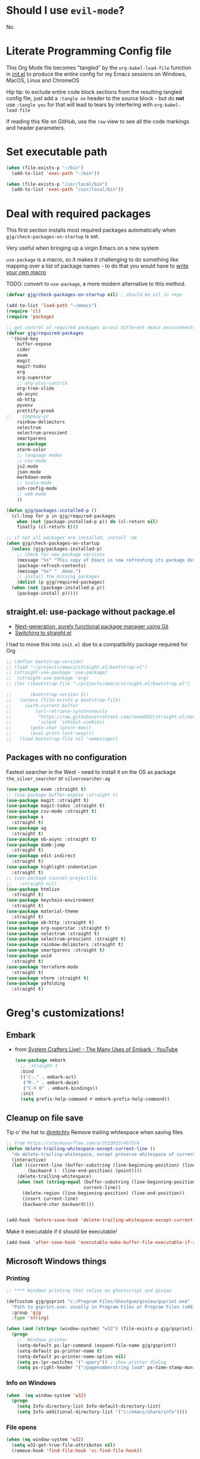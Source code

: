 # #+OPTIONS: ':nil *:t -:t ::t <:t H:3 \n:nil ^:t
# #+OPTIONS: author:t broken-links:nil c:nil creator:nil
# #+OPTIONS: d:(not "LOGBOOK") date:t e:t email:nil f:t inline:t num:nil
# #+OPTIONS: p:nil pri:nil prop:nil stat:t tags:t tasks:t tex:t
# #+OPTIONS: timestamp:t title:t toc:2 todo:t |:t
# #+TITLE: Gregory's Emacs Initialization in Org-Mode
# #+DATE: <2019-09-08 Sun>
# #+AUTHOR: Greg Grubbs
# #+EMAIL: gregory@dynapse.com
# #+LANGUAGE: en
# #+SELECT_TAGS: export
# #+EXCLUDE_TAGS: noexport
# #+CREATOR: Emacs 26.2 (Org mode 9.1.9)
# #+setupfile: ~/projects/emacs/org-html-themes/org/theme-readtheorg-local.setup
# #+property: header-args:emacs-lisp :results none
# #+property: header-args:bash :shebang #!/usr/bin/env bash :results none

* Should I use =evil-mode=?

  No.

* Literate Programming Config file
  This Org Mode file becomes "tangled" by the =org-babel-load-file= function in [[file:init.el][init.el]] to
  produce the entire config for my Emacs sessions on Windows, MacOS, Linux and ChromeOS

  Hip tip: to exclude entire code block sections from the resulting tangled config file,
  just add a =:tangle no= header to the source block - but do *not* use =:tangle yes= for
  that will lead to tears by interfering with =org-babel-load-file=

  If reading this file on GitHub, use the =raw= view to see all the code markings and
  header parameters.
* Set executable path
#+begin_src emacs-lisp
  (when (file-exists-p "~/bin")
    (add-to-list 'exec-path "~/bin"))

  (when (file-exists-p "/usr/local/bin")
    (add-to-list 'exec-path "/usr/local/bin"))
#+end_src



* Deal with required packages

  This first section installs most required packages automatically when
  =gjg/check-packages-on-startup= is set.

  Very useful when bringing up a virgin Emacs on a new system

  =use-package= is a macro, so it makes it challenging
  to do something like mapping over a list of package names - to do
  that you would have to [[https://emacs.stackexchange.com/questions/32744/dynamic-package-name-with-use-package][write your own macro]]

  TODO: convert to =use-package=, a more modern alternative to this method.

#+BEGIN_SRC emacs-lisp
  (defvar gjg/check-packages-on-startup nil) ; should be nil in repo

  (add-to-list 'load-path "~/emacs")
  (require 'cl)
  (require 'package)

  ;; get control of required packages across different emacs environments
  (defvar gjg/required-packages
    '(bind-key
      buffer-expose
      cider
      exwm
      magit
      magit-todos
      org
      org-superstar
      ;; org-plus-contrib
      org-tree-slide
      ob-async
      ob-http
      pyvenv
      prettify-greek
  ;;    company-pr
      rainbow-delimiters
      selectrum
      selectrum-prescient
      smartparens
      use-package
      xterm-color
      ;; language modes
      ;; csv-mode
      js2-mode
      json-mode
      markdown-mode
      ;; scala-mode
      ssh-config-mode
      ;; web-mode
      ))

  (defun gjg/packages-installed-p ()
    (cl-loop for p in gjg/required-packages
      when (not (package-installed-p p)) do (cl-return nil)
      finally (cl-return t)))

  ;; if not all packages are installed, install 'em
  (when gjg/check-packages-on-startup
    (unless (gjg/packages-installed-p)
      ;; check for new package versions
      (message "%s" "This copy of Emacs is now refreshing its package database...")
      (package-refresh-contents)
      (message "%s" "  done.")
      ;; install the missing packages
      (dolist (p gjg/required-packages)
    (when (not (package-installed-p p))
      (package-install p)))))

#+END_SRC
** straight.el: use-package without package.el
   + [[https://github.com/raxod502/straight.el][Next-generation, purely functional package manager using Git]]
   + [[https://shivjm.blog/switching-to-straight-el/][Switching to straight.el]]

   I had to move this into =init.el= due to a compatibility package required for Org
   #+begin_src emacs-lisp
     ;; (defvar bootstrap-version)
     ;; (load "~/projects/emacs/straight.el/bootstrap.el")
     ;; (straight-use-package 'use-package)
     ;;  (straight-use-package 'org)
     ;; (let ((bootstrap-file "~/projects/emacs/straight.el/bootstrap.el")

     ;;       (bootstrap-version 5))
     ;;   (unless (file-exists-p bootstrap-file)
     ;;     (with-current-buffer
     ;;         (url-retrieve-synchronously
     ;;          "https://raw.githubusercontent.com/raxod502/straight.el/develop/install.el"
     ;;          'silent 'inhibit-cookies)
     ;;       (goto-char (point-max))
     ;;       (eval-print-last-sexp)))
     ;;   (load bootstrap-file nil 'nomessage))
   #+end_src

** Packages with no configuration
   Fastest searcher in the West - need to install it on the OS as package
   =the_silver_searcher= or =silversearcher-ag=
   #+begin_src emacs-lisp
     (use-package exwm :straight t)
     ;; (use-package buffer-expose :straight t)
     (use-package magit :straight t)
     (use-package magit-todos :straight t)
     (use-package csv-mode :straight t)
     (use-package s
       :straight t)
     (use-package ag
       :straight t)
     (use-package ob-async :straight t)
     (use-package dumb-jump
       :straight t)
     (use-package edit-indirect
       :straight t)
     (use-package highlight-indentation
       :straight t)
     ;; (use-package counsel-projectile
     ;;   :straight nil)
     (use-package htmlize
       :straight t)
     (use-package keychain-environment
       :straight t)
     (use-package material-theme
       :straight t)
     (use-package ob-http :straight t)
     (use-package org-superstar :straight t)
     (use-package selectrum :straight t)
     (use-package selectrum-prescient :straight t)
     (use-package rainbow-delimiters :straight t)
     (use-package smartparens :straight t)
     (use-package uuid
       :straight t)
     (use-package terraform-mode
       :straight t)
     (use-package vterm :straight t)
     (use-package yafolding
       :straight t)
   #+end_src

* Greg's customizations!
** Embark
   + from [[https://www.youtube.com/watch?v=qk2Is_sC8Lk&t=29][System Crafters Live! - The Many Uses of Embark - YouTube]]
     #+begin_src emacs-lisp
       (use-package embark
         ;; :straight t
         :bind
         (("C-." . embark-act)
          ("M-." . embark-dwim)
          ("C-h B" . embark-bindings))
         :init
         (setq prefix-help-command #'embark-prefix-help-command))
     #+end_src
** Cleanup on file save
   Tip o' the hat to [[https://github.com/mitchty][@mitchty]]
   Remove trailing whitespace when saving files
    #+BEGIN_SRC emacs-lisp
      ;; from https://stackoverflow.com/a/3533933/457574
      (defun delete-trailing-whitespace-except-current-line ()
        "do delete-trailing-whitespace, except preserve whitespace of current line"
        (interactive)
        (let ((current-line (buffer-substring (line-beginning-position) (line-end-position)))
              (backward (- (line-end-position) (point))))
          (delete-trailing-whitespace)
          (when (not (string-equal (buffer-substring (line-beginning-position) (line-end-position))
                                   current-line))
            (delete-region (line-beginning-position) (line-end-position))
            (insert current-line)
            (backward-char backward))))


      (add-hook 'before-save-hook 'delete-trailing-whitespace-except-current-line)
   #+end_src

   Make it executable if it should be executable!

   #+begin_src emacs-lisp
   (add-hook 'after-save-hook 'executable-make-buffer-file-executable-if-script-p)
   #+end_src

** Microsoft Windows things
*** Printing
   #+begin_src emacs-lisp
;; **** Windows printing that relies on ghostscript and gsview

(defcustom gjg/gsprint "c:/Program Files/Ghostgum/gsview/gsprint.exe"
  "Path to gsprint.exe: usually in Program Files or Program Files (x86)"
  :group 'gjg
  :type 'string)

(when (and (string= (window-system) "w32") (file-exists-p gjg/gsprint))
  (progn
    ;;  Windows printer
    (setq-default ps-lpr-command (expand-file-name gjg/gsprint))
    (setq-default ps-printer-name t)
    (setq-default ps-printer-name-option nil)
    (setq ps-lpr-switches '("-query")) ; show printer dialog
    (setq ps-right-header '("/pagenumberstring load" ps-time-stamp-mon-dd-yyyy))))

   #+end_src
*** Info on Windows
    #+begin_src emacs-lisp
      (when  (eq window-system 'w32)
        (progn
          (setq Info-directory-list Info-default-directory-list)
          (setq Info-additional-directory-list '("c:/emacs/share/info"))))
    #+end_src

*** File opens
    #+begin_src emacs-lisp
      (when (eq window-system 'w32)
        (setq w32-get-true-file-attributes nil)
        (remove-hook 'find-file-hook 'vc-find-file-hook))
    #+end_src
** Linux things
   Fix to make Org export to HTML and open do the right thing: open in the preferred
   browser rather than just HTML in an Emacs buffer
   #+begin_src emacs-lisp
     (when (eq window-system 'x)
       (setq org-file-apps
             '((auto-mode . emacs)
               ("\\.mm\\'" . default)
               ("\\.x?html?\\'" . "/usr/bin/x-www-browser %s")
               ("\\.pdf\\'" . default))))
   #+end_src
** Chrome OS / Crostini things
   Assure that web links will open in Chrome OS rather than invoking a browser
   installed in the Linux container

   As of [2020-07-31 Fri] I don't know how to determine I'm running in a Crostini
   container, so we set this only if =sensible-browser= is found on the path
   #+begin_src emacs-lisp
     (when (executable-find "sensible-browser")
       (setq browse-url-browser-function 'browse-url-generic)
       (setq browse-url-generic-program "sensible-browser"))
     ;; On the pixelbook, I use a script to open Chrome for Web links in Org
     ;; this is in custom settings, since I don't know how to detect Crostini/Chrome OS in emacs
     ;; (setq org-file-apps
     ;;       '((auto-mode . emacs)
     ;;         ("\\.mm\\'" . default)
     ;;         ("\\.x?html?\\'" . "~/bin/open-in-browser-container.sh %s")
     ;;         ("\\.pdf\\'" . default)))
   #+end_src
   #+begin_src bash
     #!/usr/bin/env bash

     url="http://localhost:80/"
     fpath=$1

     echo "fpath=${fpath}"
     ## Get relative path
     relpath=$(realpath --relative-to="${HOME}" ${fpath})

     echo $relpath

     sensible-browser "${url}${relpath}"
     # echo "$fpath" >> /tmp/opened_by_script.txt
   #+end_src
** Fonts
   Forever in search of the One True Holy and Apostolic Programmer Font.

   Big fan of Inconsolata, Source Code Pro, and Hack.  Inability to decide on one is
   encoded herein.

   Make it a callable function so I can set new frames.  For now, do not tie it into a
   frame hook - not certain I would want it for every frame.  This would make use of the
   hook variable =after-make-frame-functions=

   #+begin_src emacs-lisp
     (defun gjg/set-frame-font ()
       "Set frame font based on window system"
       (interactive)
       (cond ((or (eq window-system 'mac) (eq window-system 'ns))
              (set-frame-font "Source Code Pro-17"))
             ((eq window-system 'w32)
              (set-face-font 'default '"-outline-Source Code Pro-normal-normal-normal-mono-17-*-*-*-c-*-iso8859-1"))
             ((eq window-system 'x)
              (set-frame-font "Hack-14")
              ;; (set-frame-font "Inconsolata-16")
              )))
     (gjg/set-frame-font)
     ;; (add-hook 'after-make-frame-functions 'gjg/set-frame-font)
     ;; (load-library "fontize")
     ;; (require 'fontize)
     (autoload 'inc-font-size "fontize" "Adjust buffer relative font size" t)
     (autoload 'dec-font-size "fontize" "Adjust buffer relative font size" t)

     (global-set-key [C-kp-subtract] 'dec-font-size)
     (global-set-key [C-kp-add] 'inc-font-size)
   #+end_src
** Desktop save
   TODO: Deal with  '(desktop-files-not-to-save "\\(\\`/[^/:]*:\\|(ftp)\\'\\|org.gpg\\'\\)")
   #+begin_src emacs-lisp :tangle no
     (desktop-save-mode 1)
     (setq desktop-restore-eager 0)
     (setq desktop-lazy-idle-delay 2)
     (with-eval-after-load 'desktop-save-mode
       (add-to-list 'desktop-modes-not-to-save 'dired-mode)
       (add-to-list 'desktop-modes-not-to-save 'Info-mode)
       (add-to-list 'desktop-modes-not-to-save 'info-lookup-mode))

   #+end_src
** Basic defaults that aren't default
   So many defaults in Emacs make no sense.  If starting out with Emacs, consider these
   settings to make your first experiences nicer.

   If you have any questions about what these settings do, use Emacs to explore them:
   + If it's a variable being set (line starts with the =setq= function, set the point in
     the variable name and hit =C-h v= for help on that variable.
   + If it's a function (line starts with almost anything other than =setq=, set the point
     in the function name and hit "C-h f"

#+begin_src emacs-lisp
  ;; show parens: useful even in text modes
  (show-paren-mode 1)
  ;; fido-mode in emacs 27+: a new thing to hate
  (fido-mode -1)
  ;; When I want transient mark mode, I'll beat it out of you
  (setq transient-mark-mode nil)
  ;; (do not) display time and battery status in the mode line
  (display-time-mode 0)
  (display-battery-mode 0)
  ;; turn off that stupid toolbar
  (tool-bar-mode -1)
  ;; scroll bars?
  (scroll-bar-mode -1)
  (menu-bar-mode -1)
  ;; don't do that stoopid splash screen
  (setq inhibit-splash-screen t)

  ;; tab indents - if line is already indented, try to auto-complete
  (setq tab-always-indent 'complete)

  (setq-default indent-tabs-mode nil)
  (setq-default tab-always-indent t)
  (setq-default tab-width 4)
  ;; blink parens and similar delimiters
  (show-paren-mode 1)
  ;; ** Global identity (ie, same on all machines) - Emacs does not make good guesses here
  (setq user-full-name "Gregory Grubbs"
        user-mail-address "gregory.grubbs@gmail.com")

  (setq confirm-kill-emacs 'y-or-n-p) ;; confirm to exit emacs

  ;; dippy bird FTW - single character y-n for all yes/no question dialogs
  (fset 'yes-or-no-p 'y-or-n-p)
  (setq shell-file-name "bash")
  (setq explicit-shell-file-name shell-file-name)
  (setq explicit-bash-args '("--noediting" "-i"))

  (global-hl-line-mode t) ;; highlight current line - turn off when figuring out faces

  (temp-buffer-resize-mode 1)  ;; crazy cool auto resizing of temp windows

  (setq fill-column 90); good default for wider screens - BUT this is buffer-local so should be set in mode hooks only

  ;; ensure that the default for searches is case-insensitive
  (setq case-fold-search t)

  ;; highlight/colorize everything that can be colorized!
  (global-font-lock-mode 1)

  ;; never split windows horizontally by default
  (setq split-width-threshold nil)
  ;; Here's a choice one: stay in the same column while scrolling!
  (setq scroll-preserve-screen-position t)
  ;; in Emacs23+, make line-move move by a line, ignoring wrapping
  (setq line-move-visual nil)
  ;; enable hugely useful things that are disabled by default
  (put 'narrow-to-region 'disabled nil)
  (put 'set-goal-column 'disabled nil)

  ;; echo quickly
  (setq echo-keystrokes 0.1)
  ;; keep the screen from jumping wildly as I cursor down/up
  (setq scroll-conservatively 5)
  ;; remember minibuffer history between sessions
  (savehist-mode t)
  ;; if point is at end of line, keep it there for vertical movement
  (setq track-eol t)
  (setq align-to-tab-stop nil) ;; do not use tabs for align and align-regexp
  (setq Man-notify-method 'pushy) ;; show man page in current window
  (setq auth-source-save-behavior nil) ; NEVER store passwords
#+end_src
** Custom Functions in a separate file
   TODO: pull these functions in
   #+begin_src emacs-lisp
(add-to-list 'load-path "~/emacs")
(load-library "gjg-functions")
(require 'gjg-functions)
   #+end_src
** Key bindings
   #+begin_src emacs-lisp
     (global-set-key [home] (lambda () (interactive) (goto-char (point-min))))
     (global-set-key [end] (quote end-of-buffer))
     ;; M-left and M-right on Pixelbook
     (global-unset-key (kbd "<M-left>"))
     (global-unset-key (kbd "<M-right>"))
     (global-set-key (kbd "<M-left>") (lambda () (interactive) (goto-char (point-min))))
     (global-set-key (kbd "<M-right>") 'end-of-buffer)
     (global-unset-key (kbd "C-z"))
     (global-set-key (kbd "C-z") 'undo)
     (global-unset-key (kbd "M-]")) ; unset one next-buffer binding
     (global-unset-key (kbd "M-[")) ; unset one previous-buffer binding

     (global-set-key [f1] 'delete-other-windows)
     (global-set-key [f2] 'gjg/switch-to-other-buffer)
     (global-set-key [f3] 'gjg/other-window-or-split)
     (global-set-key [f4] 'narrow-to-defun)

     (global-set-key [f5] 'gjg/widen-ask-if-indirect)
     ;; (global-set-key [f6] 'read-only-mode)
     (global-set-key [f6] 'gjg/open-work-agenda)
     (global-set-key [f7] 'hl-line-mode) ;; toggle hl-line-mode for this window only
     ;; (global-set-key [f8] 'bury-buffer)

     (global-set-key [f9] 'bury-buffer)
     (global-set-key [f10] 'dired-omit-mode)
     ;; (global-set-key [f11] 'mac-toggle-max-window)
     (global-set-key [f11] 'gjg/toggle-max-frame)
     (global-set-key [M-f11] 'gjg/toggle-max-frame)
     ;; (global-set-key [f11] 'toggle-fullscreen)
     ;; (global-set-key [f11] 'switch-full-screen)
     ;; (global-set-key (kbd "C-<f11>") 'gjg/emacs-max-coolness)
     (global-set-key [f12] (lambda () (interactive) (message (or (buffer-file-name) "No file associated with this buffer."))))
     (global-set-key (kbd "<C-f12>") 'yow)
     (global-set-key [C-wheel-up] 'text-scale-increase)
     (global-set-key [C-wheel-down] 'text-scale-decrease)
     (global-set-key [S-wheel-up] 'inc-font-size)
     (global-set-key [S-wheel-down] 'dec-font-size)
     (global-set-key (kbd "M-]") 'next-buffer)
     (global-set-key (kbd "M-[") 'previous-buffer)
     (global-set-key (kbd "C-c C-v") 'browse-url-at-point)
     ;; EXPERIMENTAL: unbind SPACE and ? in minibuffer, to allow typing in completions with those chars
     (add-hook 'minibuffer-setup-hook (lambda ()
                        (define-key minibuffer-local-completion-map " " nil)
                        (define-key minibuffer-local-must-match-map " " nil)
                        (define-key minibuffer-local-completion-map "?" nil)
                        (define-key minibuffer-local-must-match-map "?" nil)))
     (defalias 'ss 'gjg/open-remote-shell)
     (defalias 'ht 'gjg/highlight-terraform-stuff)
     (defalias 'rb 'rename-buffer)

   #+end_src
** Backup files
   #+begin_src emacs-lisp
;; backup files
(setq
 backup-by-copying t      ; don't clobber symlinks
 backup-directory-alist
 '(("." . "~/.emacs.d/backups"))    ; don't litter my fs tree
 delete-old-versions t
 kept-new-versions 5
 kept-old-versions 5
 version-control nil)
   #+end_src
** Window/buffer management
*** GJG full screen, movement, transparency
    TODO: figure out global Super key chords in exwm map vs global key map
    #+begin_src emacs-lisp
      ;; unbind some keys in favor of my functions bound to SUPER- combinations
      ;; the existing keys will work in Emacs buffers, but not in EXWM X buffers; the SUPER combos work everywhere
      (global-unset-key (kbd "M-]")) ; next-buffer
      (global-unset-key (kbd "M-[")) ; previous-buffer

      (defun revert-dammit () ; revert buffer without prompting
        (interactive)
        ;; revert buffer, don't use auto-save, preserve modes
        (revert-buffer t t t))
      (defalias 'rd 'revert-dammit)
      (defun gjg/switch-to-other-buffer ()
        (interactive)
        (switch-to-buffer (other-buffer))
        (message "Switched to other-buffer"))
      (defun gjg/split-window-below ()
        "Split window below, switch to the new window AND switch buffer in that window"
        (interactive)
        (split-window-below)
        (other-window 1)
        (switch-to-buffer (other-buffer)))
      (defun gjg/split-window-right ()
        "Split window right, switch to the new window AND switch buffer in that window"
        (interactive)
        (split-window-right)
        (other-window 1)
        (switch-to-buffer (other-buffer)))
      (bind-key "C-x 2" 'gjg/split-window-below)
      (bind-key "C-x 3" 'gjg/split-window-right)

      ;; (require 'ace-window)
      ;; (custom-set-faces
      ;;  '(aw-leading-char-face
      ;;    ((t (:foreground "deep sky blue" :height 5.0)))))
      ;; (bind-key "C-x o" 'ace-window)
      ;; (setq winum-keymap
      ;;       (let ((map (make-sparse-keymap)))
      ;;         (define-key map (kbd "C-`") 'winum-select-window-by-number)
      ;;         (define-key map (kbd "M-0") 'winum-select-window-0)
      ;;         (define-key map (kbd "M-1") 'winum-select-window-1)
      ;;         (define-key map (kbd "M-2") 'winum-select-window-2)
      ;;         (define-key map (kbd "M-3") 'winum-select-window-3)
      ;;         (define-key map (kbd "M-4") 'winum-select-window-4)
      ;;         (define-key map (kbd "M-5") 'winum-select-window-5)
      ;;         )
      ;;       )
      (use-package winum
        :straight t
        :config
        (setq winum-scope                       'frame-local
              winum-auto-assign-0-to-minibuffer nil
              winum-auto-setup-mode-line        t))
      (winum-mode)
      (set-face-attribute 'winum-face nil :weight 'bold)
      (defun gjg/other-window-with-winum ()
        "if 2 windows, jump to other-window.  Elsecase use winum"
        (interactive)
        (cond ((= 1 winum--window-count)
               (gjg/switch-to-other-buffer))
              ((= 2 winum--window-count)
               (other-window 1))
              ((> 10 winum--window-count)
               ;; jump immediately to window
               ;; (let ((jwin (read-number (format "Jump to window num[1-%d]: " winum--window-count))))
               (let ((jwin (string-to-number (char-to-string (read-char (format "Jump to window num[1-%d]: " winum--window-count))))))
                 (message "Jumping to %d" jwin)
                 (winum-select-window-by-number jwin)))
              (t
               (let ((jwin (read-number (format "Jump to window num[1-%d]: " winum--window-count))))
                 (message "Jumping to %d" jwin)
                 (winum-select-window-by-number jwin)))
               ))
      (bind-key "C-x o" 'gjg/other-window-with-winum)
      (bind-key "s-a" 'gjg/open-work-agenda)
      (bind-key "s-o" 'gjg/other-window-with-winum)
      (bind-key "s-b" 'gjg/switch-to-other-buffer)
      (bind-key "s-<up>" 'windmove-up)
      (bind-key "s-<down>" 'windmove-down)
      (bind-key "s-<right>" 'windmove-right)
      (bind-key "s-<left>" 'windmove-left)

      (bind-key "s-0" 'delete-window)
      (bind-key "s-1" 'delete-other-windows)
      (bind-key "s-2" 'gjg/split-window-below)
      (bind-key "s-3" 'gjg/split-window-right)
      (bind-key "s-q" 'bury-buffer)
      (bind-key "s-\\" 'switch-to-buffer)
      ;; (Set-face-attribute 'winum-face nil :foreground "deep sky blue")
      (defun gjg/widen-ask-if-indirect ()
        "If buffer is indirect, ask before widening"
        (interactive)
        (if (buffer-base-buffer)
            (when (yes-or-no-p "Buffer is indirect; really widen? ")
          (widen))
          (widen)))
      (defun toggle-transparency (alpha-level)
        (interactive "p")
        (message (format "%s" alpha-level))
        (if (< alpha-level 50) (setq alpha-level 85))
        (let ((myalpha (frame-parameter nil 'alpha)))
          (if (or (not myalpha)
                  (= myalpha 100))
          (set-frame-parameter nil 'alpha alpha-level)
            (set-frame-parameter nil 'alpha 100))
          )
        (message (format "Alpha level is %d" (frame-parameter nil 'alpha)))
        )

      (defun set-transparency (alpha-level)
        (interactive "p")
        (message (format "Alpha level passed in: %s" alpha-level))
        (let ((alpha-level (if (< alpha-level 2)
                   (read-number "Opacity percentage: " 85)
                     alpha-level))
          (myalpha (frame-parameter nil 'alpha)))
          (set-frame-parameter nil 'alpha alpha-level))
        (message (format "Alpha level is %d" (frame-parameter nil 'alpha))))
      (defalias 'set-opacity 'set-transparency )

      (defun toggle-window-split ()
        (interactive)
        (if (= (count-windows) 2)
            (let* ((this-win-buffer (window-buffer))
               (next-win-buffer (window-buffer (next-window)))
               (this-win-edges (window-edges (selected-window)))
               (next-win-edges (window-edges (next-window)))
               (this-win-2nd (not (and (<= (car this-win-edges)
                           (car next-win-edges))
                           (<= (cadr this-win-edges)
                           (cadr next-win-edges)))))
               (splitter
                (if (= (car this-win-edges)
                   (car (window-edges (next-window))))
                'split-window-horizontally
              'split-window-vertically)))
          (delete-other-windows)
          (let ((first-win (selected-window)))
            (funcall splitter)
            (if this-win-2nd (other-window 1))
            (set-window-buffer (selected-window) this-win-buffer)
            (set-window-buffer (next-window) next-win-buffer)
            (select-window first-win)
            (if this-win-2nd (other-window 1))))))

      (define-key ctl-x-4-map "t" 'toggle-window-split)
      ;; *** Full-screen frame defuns

      (defun switch-full-screen ()
        (interactive)
        (shell-command (concat "/usr/bin/wmctrl -i -r " (frame-parameter nil 'outer-window-id) " -btoggle,fullscreen")))

      ;; (defun toggle-fullscreen ()
      ;;   "toggles whether the currently selected frame consumes the entire display or is decorated with a window border"
      ;;   (interactive)
      ;;   (let ((f (selected-frame)))
      ;;     (modify-frame-parameters f `((fullscreen . ,(if (eq nil (frame-parameter f 'fullscreen)) 'fullboth nil))))))

      ;; (defun mac-toggle-max-window ()
      ;;   "Toggle full-screen frame on Linux and OS X - use maxframe.el for Windows"
      ;;   (interactive)
      ;;   (if (frame-parameter nil 'fullscreen)
      ;;       (set-frame-parameter nil 'fullscreen nil)
      ;;     (set-frame-parameter nil 'fullscreen 'fullboth)))
      ;; (defun toggle-full-screen ()
      ;;   "Toggle between full screen and partial screen display on X11;
      ;;     courtesy of http://www.emacswiki.org/cgi-bin/wiki/FullScreen"
      ;;   (interactive)
      ;;   (x-send-client-message nil 0 nil "_NET_WM_STATE" 32
      ;;                          '(2 "_NET_WM_STATE_FULLSCREEN" 0)))


      ;; ;; add toggle for maxframe.el (works on Windows)
      (when (eq window-system 'w32)
        (require 'maxframe)
        (modify-frame-parameters nil '((gjg/frame-maxp . nil))))
      ;; (modify-frame-parameters nil '((gjg/frame-maxp . nil)))
      ;; ;; (defvar gjg/frame-maxp nil "Store whether frame is maximized using maxframe.el")
      (defun gjg/switch-buffer-by-mode ()
        "Switch to a buffer after choosing a mode."
        (interactive)
        (let* ((active-buffers-with-mode (mapcar #'(lambda (x) (with-current-buffer x (cons (buffer-name) (symbol-name major-mode)))) (buffer-list)))
           (distinct-modes (-distinct (mapcar #'cdr active-buffers-with-mode)))
           (selected-mode (ido-completing-read "Mode: " distinct-modes))
           (candidate-buffers (mapcar #'car (remove-if-not '(lambda (x) (string-equal selected-mode (cdr x))) active-buffers-with-mode)))
           (selected-buffer (ido-completing-read "Buffer: " candidate-buffers)))
          (switch-to-buffer selected-buffer)))
      (global-set-key (kbd "C-c s") 'gjg/switch-buffer-by-mode)

      (defun gjg/max-frame ()
        "Maximize the current frame and toggle gjg/frame-maxp"
        (interactive)
        (cond ((eq window-system 'w32)
           (maximize-frame))
          ((eq window-system 'x)
           (switch-full-screen))
          (t
           (mac-toggle-max-window)))
        (modify-frame-parameters nil '((gjg/frame-maxp . t))))

      (defun gjg/restore-frame ()
        "Restore the current frame to its previous size and toggle gjg/frame-maxp"
        (interactive)
        (cond ((eq window-system 'w32)
           (restore-frame))
          ((eq window-system 'x)
           (switch-full-screen))
          (t
           (mac-toggle-max-window)))
        (modify-frame-parameters nil '((gjg/frame-maxp . nil))))

      (defun gjg/toggle-max-frame ()
        "Check the status of gjg/max-framep and change to whichever mode we're not in now."
        (interactive)
        (cond ((eq window-system 'ns)
           (toggle-frame-maximized))
          (t
           (if (eq (frame-parameter nil 'gjg/frame-maxp) nil) (gjg/max-frame) (gjg/restore-frame)))))

    #+end_src
*** Modeline and Title
   Fancy icons may require fonts (like =texlive-fonts-extra=)

**** Smart Mode line
     + Smart mode line defines a face for battery charging/discharging - thus green for
       10% plugged in, and red for 90% on battery.  I prefer the way =battery.el= sets
       faces for level of charge with +/- optionally for charging/discharging.
     #+begin_src emacs-lisp
       (use-package smart-mode-line-powerline-theme
         :straight t)
       (use-package smart-mode-line
         :straight t
         :config
         (sml/setup))

       (advice-remove 'battery-update 'ad-Advice-battery-update)
     #+end_src
**** Frame title and mode line tweaks
    #+begin_src emacs-lisp
      ;; (require 'spaceline-config)
      ;; (setq spaceline-always-show-segments t)
      ;; (spaceline-spacemacs-theme)
      ;; show column number in modeline - in addition to line number
      (column-number-mode t)
      ;; do not show load average
      (setq display-time-default-load-average nil)

      (setq frame-title-format (concat "emacs@" (system-name) " - %f; %b"))
      ;; fancy git icon
      (defadvice vc-mode-line (after strip-backend () activate)
        (when (stringp vc-mode)
          (let ((gitlogo (replace-regexp-in-string "^ Git." "  " vc-mode))) ;; symbol from awesome fonts
            (setq vc-mode gitlogo))))

    #+end_src
*** Winner-mode and Windmove
    TODO: Verify that =org-timestamp-{up,down}= work as =S-up= and =S-down=
   #+begin_src emacs-lisp
     ;; winner
     (winner-mode 1)
     ;; windmove
     ;; (windmove-default-keybindings)
     ;; (with-eval-after-load 'windmove
     ;;   (windmove-default-keybindings)
     ;;   ;; Make windmove work in org-mode:
     ;;   (setq org-replace-disputed-keys t))
     ;; (add-hook 'org-shiftup-final-hook 'windmove-up)
     ;; (add-hook 'org-shiftleft-final-hook 'windmove-left)
     ;; (add-hook 'org-shiftdown-final-hook 'windmove-down)
     ;; (add-hook 'org-shiftright-final-hook 'windmove-right)))


   #+end_src
*** Ibuffer FTW
**** View customizations
     #+begin_src emacs-lisp
       (setq ibuffer-formats
             '((mark modified read-only locked " "
                     (name 50 50 :left :elide)  ; much wider buffer name column
                     " "
                     (size 9 -1 :right)
                     " "
                     (mode 16 16 :left :elide)
                     " " filename-and-process)
               (mark " "
                     (name 16 -1)
                     " " filename))
             )
     #+end_src
**** Filter groups
    Saved filter groups provide a nice organization.

    #+begin_src emacs-lisp
      (require 'ibuffer)
      (global-set-key (kbd "C-x C-b") (lambda () (interactive) (ibuffer)))
      (setq ibuffer-expert t)
      (setq ibuffer-default-sorting-mode 'alphabetic)
      (setq ibuffer-saved-filter-groups
            '(("home"
               ("Org and Markdown" (or (mode . org-mode)
                                       (mode . markdown-mode)))
               ("Shells" (or (mode . shell-mode)
                             (mode . eshell-mode)))
               ("EXWM X Apps" (mode . exwm-mode))
               ("Configs" (or (derived-mode .  conf-mode)
                              (mode . yaml-mode)
                              (mode . json-mode)))
               ("Code" (derived-mode .  prog-mode))
               ("Magit" (or (mode . magit-diff-mode)
                            (mode . magit-status-mode)
                            (mode . magit-process-mode)
                            (mode . magit-revision-mode)
                            (mode . magit-refs-mode)))
               ("Dired" (mode . dired-mode))
               ("Tramp sessions" (name . "\*tramp.+"))
               ("Remote" (filename . "/\*:.+"))
               )))
      (add-hook 'ibuffer-mode-hook
                '(lambda ()
                   (ibuffer-auto-mode 1)
                   (auto-revert-mode 1)
                   (ibuffer-switch-to-saved-filter-groups "home")))
    #+end_src
**** Preview buffer in side window
     Preview without selecting the window - stay on current line in Ibuffer

     This function should work just like =occur-mode-display-occurence= in [[file:/usr/local/share/emacs/28.0.50/lisp/replace.el.gz][replace.el]]
    #+begin_src emacs-lisp
      (defun gjg/ibuffer-preview ()
        "View the current file in other window but to do select"
        (interactive)
        (delete-other-windows)
        (when (not (window-parent)) ;; only one window, so split
          (split-window nil nil 'right))
        (let ((buf (ibuffer-current-buffer t)))
          (display-buffer buf '((display-buffer-use-some-window
                                 display-buffer-pop-up-window)
                                (inhibit-same-window . t))))
        :refresh-p nil)

      (define-key ibuffer-mode-map (kbd "SPC") 'gjg/ibuffer-preview)
    #+end_src

*** Uniquify
    #+begin_src emacs-lisp
      (autoload 'uniquify "uniquify" "unique buffer names dependent on file name")
      (with-eval-after-load 'uniquify
        (setq uniquify-buffer-name-style 'reverse)
        (setq uniquify-separator "/")
        (setq uniquify-after-kill-buffer-p t)
        (setq uniquify-ignore-buffers-re "^\\*"))
    #+end_src
*** Theme
    #+begin_src emacs-lisp :results none
      (when (boundp 'custom-theme-load-path)
        (add-to-list 'custom-theme-load-path
                     "~/projects/emacs/brutalist-theme/")
        (add-to-list 'load-path
                     "~/projects/emacs/brutalist-theme/"))
      (load-theme 'brutalist t)
    #+end_src

** Automatic typing - abbrevs and expansions
   #+begin_src emacs-lisp
;; Dynamic abbrevs should expand both words and symbols
(setq dabbrev-abbrev-char-regexp "\\sw\\|\\s_")
;; and now set up hippie-expand
(global-set-key (kbd "M-/") 'hippie-expand)

   #+end_src
** Games and silliness
   #+begin_src emacs-lisp
     ;; very important: keep a long list of yow lines
     ;;   in emacs 24.4 yow.el is obsolete; use cookie instead
     (when (featurep 'yow)
       (unload-feature 'yow))
     (with-eval-after-load 'cookie1
       (setq yow-file "~/emacs/yow.lines")
       (defun yow ()
         (interactive)
         (let ((suggest-key-bindings nil))
           (message (cookie yow-file nil nil)))))
     ;; )
     ;; almost as important: keep track of those tetris scores
     (setq tetris-score-file "~/.emacs.d/tetris.score")


   #+end_src
** Weird random rarely used maybe interesting things
*** MOOs and MUDs - NOT legacy - added 2019!
   #+begin_src emacs-lisp
;; Moos and MUDs - NOT legacy stuff - added 2019!
(add-to-list 'load-path "~/projects/emacs/rmoo/")
;; (require 'rmoo-autoload)
;; (require 'moocode-mode)
;; ;; (global-set-key (kbd "C-c C-r") 'rmoo)
;; (add-to-list 'auto-mode-alist '("\\.moo$" . moocode-mode))
;; (add-hook 'rmoo-interactive-mode-hooks
;;           (lambda ()
;;             (linum-mode -1)                  ;; ... no line numbers
;;             (goto-address-mode t)))          ;; ... clickable links


   #+end_src

* Encryption
  Set value of =epg-gpg-program= to location on local system
  #+begin_src emacs-lisp
;; let's get encryption established
;; For gpg, disable external pinentry - let emacs handle pass phrase
;; (setenv "GPG_AGENT_INFO" nil)
(require 'epa-file)
;; (custom-set-variables '(epg-gpg-program  "/usr/local/bin/gpg"))
(epa-file-enable)
(setq epg-pinentry-mode 'loopback)
(require 'org-crypt)
(org-crypt-use-before-save-magic)

  #+end_src
* EXWM : The Emacs X Window Manager
   This crazy idea is better than I thought it could be!

   This section is only useable on Linux - or Unix presumably - with X Window System
   running but no window manager.  An entire window manager has been written in Emacs
   Lisp - the fundamental package that exercises the X11 APIs is called =xelb= - its GitHub
   repository is [[https://github.com/ch11ng/xelb][here]] - also available on GNU ELPA.

   The package built atop that to provide a usable window manager is EXWM - Emacs X Window
   Manager - GitHub repo [[https://github.com/ch11ng/exwm][here]]

   EXWM is primarily a tiling window manager, but it supports floating windows as well -
   very nice for transient dialogs.  You have control to take an application window and
   change it to a floating window, along with the ability to move and resize it.

   EXWM supports workspaces, which here is an abstraction based on Emacs frames.  The only
   time I use workspaces in EXWM is when I have 2 or more monitors, where I place one
   workspace per display.

** Recommended changes to workflow when using a tiling window manager
*** Web browser should open new windows rather than tabs
    Doing this allows Emacs to search window/tab titles.  It's a weird change at first,
    but it's a much better experience in a tiling window manager that has good search.

    In Firefox, you can go to =about:preferences=.  Under the *Tabs*, uncheck =Open links
    in tabs instead of new windows=
*** Scripts will be required to handle operations normally managed by Desktop Environment
    I have moved all the generated scripts and configs I use to support EXWM - and
    theoretically any other tiling window manager - to [[file:exwm-scripts-and-configs.org][this Org file]].  I use that Org file
    generate (tangle) everything I need in a Linux environment.

*** Launching applications without a Desktop Environment
    EXWM default config suggests a handy shell launch command from Emacs, but I prefer to
    use exactly what I do on every other OS - a pop-up app launcher such as [[https://github.com/albertlauncher/albert][Albert]] or ulauncher.

** Unresolved problems
*** TODO Fix clipboard integration / behavior
    + The problem is consistent cut/paste copy/yank behavior between Emacs windows and
      managed X windows.

      + Copy text in Emacs -> paste to Firefox works in =char= mode

      + Copy text in Emacs -> paste to Firefox in =line= mode no worky - have to use right
        mouse click or =S-<insert>  *how to define simulation key??*

      + Copy text in Firefox =char= mode -> yank in Emacs works

      + Copy text in Firefox =line= mode using =M-w= -> yank in Emacs works


** System tray widgets
   EXWM has a system tray that can be enabled, and some panel widgets work with it.  For
   me, I'd rather either use pure Emacs or Linux shell methods of getting info and setting
   values, *or* just go ahead and use a "proper" panel.

    I have found that both =xfce4-panel= and the LXDE panel work a treat!  For
    =xfce4-panel= do *not* check =Don't reserve space on borders= - that way the panel
    will not obscure the echo area at the very bottom of the screen

    One can either bring up Emacs with no DE and then run the panels as processes, or
    hijack the default window manager in one of the lightweight DEs.

*** Useful panel widgets
      + [[https://docs.xfce.org/panel-plugins/clipman/start][xfce4-clipman - a clipboard manager]]
      + parcellite - a different clipboard manager
      + /usr/bin/python3 /usr/share/system-config-printer/applet.py - printer notifications
      + nm-applet --indicator  - NetworkManager applet - absolutely needed
      + /usr/lib/blueberry/blueberry-tray.py - a Blueberry setup app triggered from the panel
      + /usr/bin/python3 /usr/bin/blueman-applet - a *nicer* bluetooth applet with setup
        and file transfer

** To launch or not to launch
   My configuration tests for the existence of a window manager.  If one is already
   running, just skip all the EXWM setup and bring up a "normal" Emacs instance.

   I shared this solution in an Emacs Stackexchange question: [[https://emacs.stackexchange.com/a/60455/418][Launch EXWM only when no another WM or DE are being used]]

#+begin_src emacs-lisp
  (when (get-buffer "*window-manager*")
    (kill-buffer "*window-manager*"))
  (when (get-buffer "*window-manager-error*")
    (kill-buffer "*window-manager-error*"))
  (when (executable-find "wmctrl")
    (progn
      (shell-command "wmctrl -m ; echo $?" "*window-manager*" "*window-manager-error*")))
  (setq gjg/exwm-needed-p
        (and (get-buffer "*window-manager-error*")
             (eq window-system 'x)))
#+end_src
** Let's get this show on the road - if no window manager was detected
   We start a large =when= block here
 #+begin_src emacs-lisp
   (when gjg/exwm-needed-p
 #+end_src
*** Start wallpaper with transparency first for aesthetics
    Script below is generated with the [[file:exwm-scripts-and-configs.org][Org file referenced above]]
    #+begin_src emacs-lisp
      (set-opacity 85)
      (async-start-process "wallpaper-thang"  "nohup" nil "/home/gregj/bin/schedule-rotate-wallpapers.sh" "&")
    #+end_src
*** My specific config function
    I did not want =ido= integration and wanted to evolve my config.  So I copied the
    default config function and commenced modifying

    This sets the amazing simulation keys.  What does that little miracle do for us? It
    gives us Emacs keys in Firefox, that's what it does!  And other X applications, of
    course.

    So now we can hit =C-n= to move to the next line.  I use =C-s= to search in Firefox,
    which translates to sending a =C-f=.  There's more I want to configure but I haven't
    entirely figured out how this works in char mode, whether it works with the Super key
    and so forth.

    TODO: Define super-{left,right,0,1,2} to mean the same thing I have in the global
    keymap: windmove etc.

    TODO: Define simulation key for "Print"
     #+begin_src emacs-lisp
          (defun gjg/exwm-config ()
            "Config for moi.  Initially this is a copy of exwm-config-example, but cutting out the ido integration"
            ;; Set the initial workspace number.
            (unless (get 'exwm-workspace-number 'saved-value)
              (setq exwm-workspace-number 2)) ; GJG changed from default
            ;; Global keybindings.
            ;; (unless (get 'exwm-input-global-keys 'saved-value)
              (message "Setting exwm-input-global-keys")
              (setq exwm-input-global-keys
                    `(
                      ([?\s-i] . exwm-input-toggle-keyboard) ; toggle line/char mode
                      ([?\s-l] .   ;; super/windows l
                              (lambda ()
                                (interactive)
                                (call-process-shell-command "xfce4-screensaver-command -l")))
                      ;; 's-r': Reset (to line-mode).
                      ([?\s-r] . exwm-reset)
                      ([?\s-s] . save-some-buffers)
                      ;; 's-w': Switch workspace.
                      ([?\s-w] . exwm-workspace-switch) ;; use this to switch workspaces, not S-<number>
                      ;; 's-&': Launch application. - poor man's albert/launchy
                      ([?\s-&] . (lambda (command)
                                   (interactive (list (read-shell-command "$ ")))
                                   (start-process-shell-command command nil command)))
                      ;; 's-&': Launch application. - poor man's albert/launchy
                      ([?\s-7] . (lambda (command)
                                   (interactive (list (read-shell-command "$ ")))
                                   (start-process-shell-command command nil command)))
                      ([?\s-o] .  gjg/other-window-with-winum)
                      ([s-left] . windmove-left)
                      ([s-right] . windmove-right)
                      ([s-up] . windmove-up)
                      ([s-down] . windmove-down)
                      ([s-backspace] . bury-buffer)
                      ([?\s-q] . bury-buffer)
                      ([?\s-\\] . switch-to-buffer )
                      ([?\s-a] . gjg/open-work-agenda)
                      ([?\s-b] . gjg/switch-to-other-buffer)
                      ([?\s-0] . delete-window)
                      ([?\s-1] . delete-other-windows)
                      ([?\s-2] . gjg/split-window-below)
                      ([?\s-3] . gjg/split-window-right)
                      ;; GJG: I don't make much use of workspaces, so don't need the insta-create capability
                      ;; 's-N': Switch to certain workspace.
                      ;; ,@(mapcar (lambda (i)
                      ;;             `(,(kbd (format "s-%d" i)) .
                      ;;               (lambda ()
                      ;;                 (interactive)
                      ;;                 (exwm-workspace-switch-create ,i))))
                      ;;           (number-sequence 4 9))
                      ))
              ;; )
            ;; Line-editing shortcuts
            (unless (get 'exwm-input-simulation-keys 'saved-value)
              (setq exwm-input-simulation-keys
                    '(([?\C-b] . left)
                      ([?\C-f] . [right])
                      ([?\C-p] . [up])
                      ;; ([?\C-P] . [?\C-p]) ; Print
                      ([?\C-n] . [down])
                      ([?\C-a] . [home])
       ([?\C-e] . [end])
                      ([?\M-v] . [prior])
                      ([?\C-v] . [next])
                      ([?\C-d] . [delete])
                      ([?\C-k] . [S-end delete])
                      ([?\C-l] . [?\C-l])
                      ([?\C-t] . [?\C-t])
                    ([?\C-s] . [?\C-f]) ; I'm gonna search/find a better way
                    ([?\M-w] . [?\C-c]) ; Copy that!
                    ;; ([?\S-p] . [?\C-p]) ; TODO Print - not working
                    ([?\C-y] . [?\C-v]) ; yank/paste
                    )))
            ;; Enable EXWM
            (exwm-enable)
            ;; ;; Configure Ido
            ;; (exwm-config-ido)
            ;; Other configurations
            ;; (exwm-config-misc)
            )
     #+end_src
*** Define special logout if using LXDE
    I do not use this - but beware if using a lightweight desktop environment in
    conjunction with EXWM, you may have to use this code or something similar to get a
    clean user session logout
 #+begin_src emacs-lisp :tangle no
   (defun exwm-logout ()
     (interactive)
     ;; (recentf-save-list)
     (save-some-buffers)
     (start-process-shell-command "logout" nil "lxsession-logout"))
 #+end_src
*** Require packages and run my custom conifg
  #+begin_src emacs-lisp
    ;; (< 0 (length (with-current-buffer "*window-manager-error*" (buffer-string)))))
    (require 'exwm)
    (require 'exwm-config)
    (gjg/exwm-config)
  #+end_src
*** Configure hooks
**** Deal with displays
    When an external monitor is connected or disconnected, =exwm-randr-screen-change-hook=
    is called.

    The single command I currently run adds my external widescreen monitor to the left of
    the internal display.

    Disconnecting the external monitor was not working well until I started using
    =autorandr= with a laptop-only and a monitor-connected profile.  I allow autodetection
    of the appropriate profile with the =--change= parameter.  The solution came from a
    [[https://www.reddit.com/r/emacs/comments/j0zda7/exwm_randr_config_for_laptop_disconnect/?utm_source=share&utm_medium=web2x&context=3][post on /r/emacs]]

        #+begin_src emacs-lisp
          (require 'exwm-randr)
          ;; (setq exwm-randr-workspace-monitor-plist '(0 "DP-1")) ;; DP-1 is the big monitor, if connected
          (setq exwm-randr-workspace-monitor-plist '(0 "DP-3" 1 "eDP-1")) ;; DP-3 is the big monitor, if connected

          (add-hook 'exwm-randr-screen-change-hook
                    (lambda()
                      (message "Starting exwm-randr-screen-change-hook")
                      (start-process-shell-command
                       "autorandr" nil "autorandr --change ; autorandr"
                       ;; "xrandr" nil "xrandr --output eDP-1 --mode 1920x1200 --pos 0x0 --rotate normal"
                       ;; WORKS WHEN ADDING MONITOR, NOT WHEN DISCONNECTING "xrandr" nil "xrandr --output eDP-1 --mode 1920x1200 --pos 0x0 --rotate normal --output DP-3 --primary --mode 3440x1440 --left-of eDP-1 --rotate normal"
                       ;; and here's how I might get a mirrored setup
                       ;; xrandr --output eDP-1 --mode 1920x1080 --output DP-3 --mode 1920x1080 --same-as eDP-1
                       )))
        #+end_src
**** Intelligently rename new buffers
    By default, each new window's buffer is named by the 'class name': So Firefox, Slack,
    Alacritty and so on.  This means that I will get similar buffer names for each new
    Firefox window: Firefox<1>, Firefox<2>....

    Examining both =exwm-class-name= and =exwm-title= allows us to rename the buffers so
    that navigation via regular Emacs commands is made easy.

        #+begin_src emacs-lisp
          ;; Make class name the buffer name
          (add-hook 'exwm-update-class-hook
                    (lambda ()
                      (cond
                       (:else
                        (exwm-workspace-rename-buffer exwm-class-name)))))
          (add-hook 'exwm-update-title-hook
                    (lambda ()
                      (let ((browsers '(("Mozilla Firefox" . "firefox")
                                        ("Personal - Microsoft​ Edge Beta" . "msedge")
                                        ("Google Chrome" . "chrome"))))
                            (cond
                             ((s-starts-with-p "Mail - Greg Grubbs - Outlook - " exwm-title)
                              (exwm-workspace-rename-buffer "email - outlook"))
                             ((s-starts-with-p "Calendar - Greg Grubbs - Outlook" exwm-title)
                              (exwm-workspace-rename-buffer "calendar - outlook"))
                             ((s-starts-with-p "Google Hangouts - " exwm-title)
                              (exwm-workspace-rename-buffer "hangouts"))
                             ((s-starts-with-p "Chat - " exwm-title)
                              (exwm-workspace-rename-buffer "chat"))
                             ((s-starts-with-p "Slack" exwm-title)
                              (exwm-workspace-rename-buffer "slack"))
                             ((string= "zoom" exwm-class-name)
                              (exwm-workspace-rename-buffer (concat exwm-class-name " - " exwm-title)))
                             ((s-starts-with-p "Dashboard - " exwm-title)
                              (exwm-workspace-rename-buffer "Rancher UI - Dashboard"))
                             ((string= "Spotify" exwm-class-name)
                              (exwm-workspace-rename-buffer (concat exwm-class-name " - " exwm-title)))
                             (:else
                              (exwm-workspace-rename-buffer
                               (s-replace-all browsers exwm-title)))))))
        #+end_src
**** Clean up on exit
     #+begin_src emacs-lisp
       (add-hook 'exwm-exit-hook
                 (lambda ()
                 (async-start-process "exwm-exit" "/usr/bin/pkill -f schedule-rotate-wallpapers")))
     #+end_src

*** Start up the window manager
    As noted above, I do not use the EXWM system tray.
        #+begin_src emacs-lisp
        (exwm-enable)
        (exwm-randr-enable)
        ;; (require 'exwm-systemtray)
        ;; (exwm-systemtray-enable)
        #+end_src
*** Deal with brightness and volume, since we don't have a DE
    There is a =desktop-environment= package on Melpa, but it's overkill for what I need.
        #+begin_src emacs-lisp :tangle no
          (exwm-input-set-key (kbd "<XF86MonBrightnessUp>")
                              (lambda ()
                                (interactive)
                                (call-process-shell-command "gjg-bright.sh +5")))
          (exwm-input-set-key (kbd "<XF86MonBrightnessDown>")
                              (lambda ()
                                (interactive)
                                (call-process-shell-command "gjg-bright.sh -5")))
          ;; N.B. keyboard backlight level (0 1 2) is kept in /sys/class/leds/dell\:\:kbd_backlight/brightness
          (exwm-input-set-key (kbd "<XF86AudioRaiseVolume>")
                              (lambda ()
                                (interactive)
                                (call-process-shell-command "amixer sset 'Master' 5%+")))
          (exwm-input-set-key (kbd "<XF86AudioLowerVolume>")
                              (lambda ()
                                (interactive)
                                (call-process-shell-command "amixer sset 'Master' 5%-")))
          (exwm-input-set-key (kbd "<XF86AudioMute>")
                              (lambda ()
                                (interactive)
                                (call-process-shell-command "amixer sset 'Master' toggle")))
        #+end_src
*** Navigate and manipulate windows
    Now that we will be running *everything* in Emacs, we will be doing a lot of window
    switching and frame splitting.  Here are some ways to bring sanity to that process and
    hopefully ease Emacs Pinky Syndrome.

    =buffer-expose= is an alternative to alt-tab

    TODO: look for alternative to buffer-expose, as it does not play
    well with EXWM - many times the EXWM windows such as the browsers
    become unusable, with click and normal keyboard events throwing
    warnings/errors
    Oneto consider:
    + [[https://github.com/casouri/emacs-mission-control][GitHub - casouri/emacs-mission-control: Mac mission-control-like buffer switch]]
      #+begin_src emacs-lisp
        (straight-use-package
         '(mission-control
           :type git
           :host github
           :repo "casouri/emacs-mission-control"))
        (use-package mission-control
          :straight t
          :config
          (mcon-c-tab-setup-binding))
      #+end_src

    =window-divider-mode= makes it easy to  resize vertically split windows with the mouse - EXWM
    makes it nearly impossible to select the vertical margin without this!

    =zoom-mode= is also quite useful to avoid having to manually resize horizontal and
    vertical splits - so useful I have added it in as part of my normal Emacs config
        #+begin_src emacs-lisp
          ;; (require 'buffer-expose)
          ;; (buffer-expose-mode 1)
          (require 'magit) ; to make magit-mode-map available

          ;; https://github.com/ch11ng/exwm/wiki#unable-to-resize-an-x-window-by-dragging-its-right-edge
          (global-unset-key (kbd "M-<tab>"))
          (unbind-key (kbd "M-<tab>") magit-mode-map)
          (global-set-key (kbd "M-<tab>") (lambda () (buffer-expose-major-mode nil 'exwm-mode))); now we have alt-tab in EXWM!
          ;; (unbind-key (kbd "C-c C-<tab>") org-mode-map)
          ;; (global-set-key (kbd "C-c C-<tab>") (lambda () (interactive) (buffer-expose-major-mode nil 'exwm-mode)))
          ;; (unbind-key (kbd "C-c C-d") buffer-expose-mode-map) ; unsteal key from Org Mode: org-deadline
          ;; (unbind-key (kbd "C-c C-<tab>") buffer-expose-mode-map)
          (setq window-divider-default-right-width 1)
          (window-divider-mode 1)
        #+end_src
*** Changes to modeline
    Now that I don't have the typical DE panels, I want to show clock and battery in the modeline
        #+begin_src emacs-lisp
          ;; TODO: find a system-tray/panel solution to showing clock and battery - modeline is so crowded already
          (display-time)
          (display-battery-mode 1)
        #+end_src
*** Start the OS processes
    #+begin_src emacs-lisp
      (call-process-shell-command "~/bin/emacswm.sh")
      (setenv "EDITOR" "emacsclient")
    #+end_src

** And FINALLY - this must be last - close out the =when= clause
        #+begin_src emacs-lisp
        ) ;; when gjg/exwm-needed-p
        #+end_src

* xwwp Browser Experiment
  + GitHub source (fork): [[https://github.com/gregoryg/xwwp][GitHub - gregoryg/xwwp: Enhance the Emacs xwidget-webkit browser]]
  + My local clone [[file:~/projects/emacs/xwwp/]]
    #+begin_src emacs-lisp
      ;; (use-package xwwp-full
      ;;   :load-path "~/projects/emacs/xwwp/"
      ;;   :custom
      ;;   (xwwp-follow-link-completion-system 'ivy)
      ;;   :bind (:map xwidget-webkit-mode-map
      ;;               ("v" . xwwp-follow-link)
      ;;               ("t" . xwwp-ace-toggle)))
    #+end_src
* Commonly used modes
** Start emacs server
   #+begin_src emacs-lisp
(server-start)
   #+end_src
** Eshell
   Okay, not yet "commonly used" (as of [2020-09-23 Wed]) ... but it appears to be
   awesome.

   Ref Howard Abrams' [[https://www.youtube.com/watch?v=RhYNu6i_uY4&t=1548s][Introduction to EShell - YouTube]]

   + Eshell uses =term= when a non-line-mode command is invoked.  Set it so that the
     =term= window goes away when the process ends.  Also make various =git= things work
     nicely.
   #+begin_src emacs-lisp
     (setq eshell-visual-subcommands '(("git" "log" "diff" "show")))
     (setq eshell-destroy-buffer-when-process-dies t)
   #+end_src
** Projectile: DEPRECATED in favor of project.el?
   Projectile will slow TRAMP shell buffers to an unbearable crawl without some change to
   default settings.

   The culprit is the =projectile-project-root= function, called to update the modeline by
   default.  It -- for me at least -- is irrelevant for remote buffers, and can take > 10
   seconds every time focus is switched to a remote buffer.  This [[https://www.reddit.com/r/emacs/comments/320cvb/projectile_slows_tramp_mode_to_a_crawl_is_there_a/][reddit thread]] has a
   couple of solutions - I decided to advise the function so that it will not be called
   for any reason in a TRAMP buffer.

   #+begin_src emacs-lisp :tangle no
     (defun gjg/projectile-minimal-mode-line ()
       "Report project name and type in the modeline - uh, no.  Just report that it's a project."
       (format "%s" projectile-mode-line-prefix))

     (use-package projectile
       :straight t
       :custom
       (projectile-mode-line-function 'gjg/projectile-minimal-mode-line)
       (projectile-completion-system 'selectrum-completing-read)
       (projectile-mode-line-prefix "Prj")
       (projectile-switch-project-action #'projectile-dired)
       (projectile-switch-project-action #'projectile-dired)
       (projectile-sort-order 'access-time)
       (projectile-ignored-project-function 'file-remote-p)
       :bind (:map projectile-mode-map
                   ("C-c p" . projectile-command-map))
       :config
       (setq-default projectile--mode-line " Prj")
       ;; avoid slowdowns when using Tramp. ref https://www.reddit.com/r/emacs/comments/320cvb/projectile_slows_tramp_mode_to_a_crawl_is_there_a/
       (defadvice projectile-project-root (around ignore-remote first activate)
         (unless (file-remote-p default-directory) ad-do-it)))
     (projectile-mode 1)
   #+end_src
** EDE
   I have no use for the built-in EDE.  The only thing EDE does for me is to steal the
   =C-c .= keystroke away from Org Mode - thanks for nothin' EDE.

   I'll just remap the keys to the currently-unsed =C-c e=

   #+begin_src emacs-lisp
     (with-eval-after-load 'ede
       (define-key ede-minor-mode-map (kbd "C-c e")
         (lookup-key ede-minor-mode-map (kbd "C-c .")))
       (define-key ede-minor-mode-map (kbd "C-c .") nil))
   #+end_src

** Company
 #+BEGIN_SRC emacs-lisp
(use-package company
  :straight t
  :config
  (setq company-idle-delay 0)
  (setq company-minimum-prefix-length 3)

  ;; (global-company-mode t)
  )

;; (use-package company-lsp
;;   :straight t
;;   :config
;;  (push 'company-lsp company-backends)
;; )
 #+END_SRC
** TRAMP
   #+begin_src emacs-lisp
;;(require 'tramp)
   #+end_src
*** Add methods for Docker, DC/OS, Google Cloud Shell
**** Add a helper script for Kubernetes =kube= method

     + Firstly, implement my custom way of handling multiple clusters
       #+begin_src bash :tangle ~/bin/load-kubeconfigs.sh
         # Stolen from https://medium.com/@alexgued3s/multiple-kubeconfigs-no-problem-f6be646fc07d

         # Start by "resetting" KUBECONFIG
         unset KUBECONFIG
         # If there's already a kubeconfig file in ~/.kube/config it will import that too and all the contexts
         DEFAULT_KUBECONFIG_FILE="$HOME/.kube/config"
         if test -f "${DEFAULT_KUBECONFIG_FILE}"
         then
           export KUBECONFIG="$DEFAULT_KUBECONFIG_FILE"
         fi
         # Your additional kubeconfig files should be inside ~/.kube/config-files
         ADD_KUBECONFIG_FILES="$HOME/.kube/config-files"
         mkdir -p "${ADD_KUBECONFIG_FILES}"

         OIFS="$IFS"
         IFS=$'\n'
         for kubeconfigFile in `find "${ADD_KUBECONFIG_FILES}" -type f -name "*.yml" -o -name "*.yaml"`
         do
             export KUBECONFIG="$kubeconfigFile:$KUBECONFIG"
         done
         IFS="$OIFS"
       #+end_src
     + This will work with the custom method.  It will honor the existing setting of
       context namespace, so set that first if the Pod is running in something other than
       =default= namespace.

       E.g.
       #+begin_src bash
         kn tigergraph # using alias
         kubectl config set-context --current --namespace tigergraph # full cmd
       #+end_src
       #+begin_src bash :tangle ~/bin/mykubectl
         source ~/bin/load-kubeconfigs.sh
         /usr/bin/kubectl $@
       #+end_src

**** Define TRAMP methods
    #+begin_src emacs-lisp
      ;; add method to connect to Mesosphere DC/OS tasks
      ;; we need to execute a command like the following
      ;;  dcos task exec --tty --interactive <taskname> -- bash
      ;; example TRAMP URI:   //dcos:jupyter:
      (require 'tramp)
      (with-eval-after-load 'tramp
        (add-to-list 'tramp-methods
                     `("docker"
                       (tramp-login-program      "docker")
                       (tramp-login-args         (nil ("exec" "-it") ("-u" "%u") ("%h") ("sh")))
                       (tramp-remote-shell       "/bin/sh")
                       (tramp-remote-shell-args  ("-i" "-c"))))
        (add-to-list 'tramp-methods
                     '("dcos"
                       (tramp-login-program "dcos")
                       (tramp-login-args
                        (nil
                         ("task" "exec" "-it")
                         ("%h")
                         ("bash")))
                       (tramp-remote-shell "/bin/sh")
                       (tramp-remote-shell-args ("-i" "-c"))))
        ;; Add method to connect to Kubernetes pods
        ;; we need to execute a command like the following
        ;;  kubectl exec -it --namespace jhub jupyter-gregj -- /bin/bash
        ;; example TRAMP URI:   //kexec:jhub@jupyter:
        (add-to-list 'tramp-methods
                     '("kube"
                       (tramp-login-program "mykubectl")
                       (tramp-login-args
                        (nil
                         ("exec" "-it")
                         ("--namespace" "%u")
                         ("%h")
                         ("--" "sh")))
                       (tramp-remote-shell "/bin/sh")
                       (tramp-remote-shell-args ("-i" "-c"))))

        ;; Google Cloud Shell
        (add-to-list 'tramp-methods
                     '("gshell"
                       (tramp-login-program        "gcloud alpha cloud-shell ssh")
                       (tramp-default-host "cloud-shell")
                       (tramp-login-args (("#%h")))
                       ;; (tramp-login-args           (("%h")))
                       ;; (tramp-async-args           (("-q")))
                       (tramp-remote-shell         "/bin/bash")
                       (tramp-remote-shell-args    ("-c"))
                       ;; (tramp-gw-args              (("-o" "GlobalKnownHostsFile=/dev/null")
                       ;;                              ("-o" "UserKnownHostsFile=/dev/null")
                       ;;                              ("-o" "StrictHostKeyChecking=no")))
                       (tramp-default-port         22)))
        ;; TRAMP gcloud ssh with no helper script
        (add-to-list 'tramp-methods
                     '("gssh"
                       (tramp-login-program        "gcloud compute ssh")
                       (tramp-login-args           (("%h")))
                       (tramp-async-args           (("-q")))
                       (tramp-remote-shell         "/bin/sh")
                       (tramp-remote-shell-args    ("-c")))))


    #+end_src
*** Handle SUDO - root and other users
    #+begin_src emacs-lisp
;; TRAMP SUDO FUN - snarfed from Peter Dyballa on gmane.emacs.help
(defun my-tramp-header-line-function ()
  (when (string-match "^/.*su\\(do\\)?:" default-directory)
    (setq header-line-format
	      (format-mode-line "----- THIS BUFFER IS VISITED WITH SUDO PRIVILEGES -----"
			                'font-lock-warning-face))))

(with-eval-after-load 'tramp
  (add-hook 'find-file-hook 'my-tramp-header-line-function)
  (add-hook 'dired-mode-hook 'my-tramp-header-line-function))
    #+end_src
*** Shell sugar
**** Open remote shell in current remote directory
#+begin_src emacs-lisp
  (defun gjg/open-shell-prompted (newdir)
    "Directly open shell local or TRAMP remote"
    (interactive "D")
    (message (format "Changing directory to %s" newdir))
    (cd newdir)
    (if (file-remote-p newdir)
        (shell (format "%s-sh" (file-remote-p newdir 'host)))
      (shell
       (format "%s-sh"
        (file-name-nondirectory
         (directory-file-name
          (file-name-directory newdir)))))))



  (defun gjg/open-remote-shell ()
    "If current buffer is remote, open a new uniquely named shell based on host name"
    (interactive)
    (if (file-remote-p default-directory)
        (progn
          ;; do stuff
          (message "Now I shall do stuff")
          (shell (concat (file-remote-p default-directory 'host) "-sh")))
      (shell
       (concat
        (file-name-nondirectory
         (directory-file-name
          (file-name-directory
           default-directory))) "-sh"))))
#+end_src
**** Open SUDO at current remote directory
#+begin_src emacs-lisp
(defun gjg/tramp-sudo-to-etc ()
  "Dired browse as root (sudo) to /etc on current machine"
  (interactive)
  (let* ((trampvec (tramp-dissect-file-name default-directory))
         (tramphop (elt trampvec 4))
         (conntype (elt trampvec 0))
         (trampuser (elt trampvec 1)) ; may be nil, which is cool
         (tramphost (elt trampvec 2))
         (sudopath (concat "/" tramphop conntype ":" tramphost "|sudo:" tramphost ":/etc/"))
         )
    (find-file sudopath)
    )
  )
#+end_src

** Rainbow delimiters for various programming modes
   #+begin_src emacs-lisp
     ;; rainbow delimiters ; make much stronger (more saturated) colors
     (autoload 'rainbow-delimiters "rainbow-delimiters" "Highlight brackets according to their depth")
     (with-eval-after-load 'rainbow-delimiters
       (require 'cl-lib)
       (require 'color)
       (cl-loop
        for index from 1 to rainbow-delimiters-max-face-count
        do
        (let ((face (intern (format "rainbow-delimiters-depth-%d-face" index))))
          (cl-callf color-saturate-name (face-foreground face) 30))))

   #+end_src
** Dired
   =dired-dwim-target= is just awesome.  Whenever you have 2 Dired
   windows in a frame, hitting Copy or Rename from one Dired buffer
   automatically suggests the other as the target

   =dired-omit-files= is a regexp for files you want to hide using
   =dired-omit-mode= Depending on your workflow, that may include
   compiled files (.elc, .o etc) as well as normally hidden files.

   =auto-revert-mode= refreshes the visible buffer when something in
   the directory changes.

   #+begin_src emacs-lisp
(require 'dired) ;; TODO: use-package
(define-key dired-mode-map [mouse-1] 'dired-find-file)
(define-key dired-mode-map [mouse-2] 'dired-find-file)
(setq dired-dwim-target t)
(setq dired-omit-files "^\\.?#\\|^\\..*")
;; set key binding in key map prior to dired-x being loaded - for autoload
(define-key dired-mode-map "\C-x\M-o" 'dired-omit-mode)
(autoload 'dired-omit-mode "dired-x" "Dired-X")
;; (declare (special dired-x-hands-off-my-keys
;; 		  dired-bind-vm
;; 		  dired-omit-files-p))
;; (add-hook 'dired-load-hook
;; 	  (function
;; 	   (lambda ()
;; 	     (declare (special dired-x-hands-off-my-keys
;; 			       dired-bind-vm))
;; 	     (load-library "dired-x")
;; 	     (setq dired-x-hands-off-my-keys nil
;; 		   dired-bind-vm t))))

(setq auto-revert-verbose nil)
(add-hook 'dired-mode-hook
	  (function (lambda ()
		      (auto-revert-mode))))
;; 		      ;; Set dired-x buffer-local variables here.  For example:
;; 		      (setq dired-omit-mode t)
;; 		      (setq dired-omit-files "^\\..*")
;; 		      )))

   #+end_src
*** Open file in relevant OS app
#+begin_src emacs-lisp
;; swiped from Gilaras Drakeson <gilaras@gmail.com>
(defcustom gjg/os-open "xdg-open"
  "Command to open a document, e.g. 'xdg-open' on Linux, 'sensible-browser' on crostini, 'open' on OS X, 'explorer' or 'cygpath' on Windows"
  :type 'string
  :group 'gjg)


(defun dired-open (&optional file-list)
  (interactive
   (list (dired-get-marked-files t current-prefix-arg)))
  (progn
    (message (format "Calling %s %s" gjg/os-open file-list))
    (apply 'call-process gjg/os-open nil 0 nil file-list)))
(define-key dired-mode-map (kbd "C-;") 'dired-open)
#+end_src
** Ediff
   #+begin_src emacs-lisp
     (setq ediff-split-window-function 'split-window-horizontally)
     (setq ediff-window-setup-function 'ediff-setup-windows-plain)
   #+end_src
*** Disable zoom-mode when using Ediff
    TODO: Figure out zoom config for this.  The below is a hack - I should be able to
    disable Zoom in its config by matching mode or buffer name.
    #+begin_src emacs-lisp
      (add-hook 'ediff-before-setup-hook
                '(lambda ()
                   (setq gjg/zoom-mode zoom-mode) ;; save current state
                   (zoom-mode -1) ;; off unconditionally for Ediff
                   ))

      (add-hook 'ediff-quit-hook
                '(lambda ()
                   (zoom-mode (if gjg/zoom-mode 1 -1))  ;; reset to prior state
                   (message (format "gjg/zoom-mode is %s, zoom-mode is now %s" gjg/zoom-mode zoom-mode))
                   ))
    #+end_src
** Help and helpful modes
   #+begin_src emacs-lisp
     (setq help-window-select t)
     (add-hook 'help-mode-hook
               (lambda ()
                 (local-set-key (kbd "M-p") 'help-go-back)
                 (local-set-key (kbd "M-n") 'help-go-forward)
                 ))

     (when (fboundp 'helpful-function)
       (progn
         ;; Note that the built-in `describe-function' includes both functions
         ;; and macros. `helpful-function' is functions only, so we provide
         ;; `helpful-callable' as a drop-in replacement.
         ;; (global-set-key (kbd "C-h f") #'helpful-callable)
         ;; (global-set-key (kbd "C-h v") #'helpful-variable)
         (global-set-key (kbd "C-h k") #'helpful-key)
         ;; Lookup the current symbol at point. C-c C-d is a common keybinding
         ;; for this in lisp modes.
         (global-set-key (kbd "C-c C-d") #'helpful-at-point)
         (setq counsel-describe-function-function #'helpful-callable)
         (setq counsel-describe-variable-function #'helpful-variable)))
   #+end_src
** Tab Completion
   #+begin_src emacs-lisp
   #+end_src
** Selectrum (will it replace Ivy which replaced Ido?)
   #+begin_src emacs-lisp
     (selectrum-mode +1)
     (selectrum-prescient-mode +1)
     (prescient-persist-mode +1)
   #+end_src
** Window balancing
    Auto-zoom selected window (disabled to start)
#+begin_src emacs-lisp
  ;; Resize active frame according to golden ratio
  (use-package zoom
    :straight t
    :config
    (setq
     ;; zoom-size '(0.618 . 0.618)
     zoom-size '(0.54 . 0.54)
     zoom-ignored-buffer-name-regexps '("^\\*magit +.*")
     zoom-ignored-major-modes '("dired-mode" "ediff-mode" "buffer-expose-mode"))
    (zoom-mode -1))
#+end_src

** Ivy / Smex / Counsel
   Just starting to make use of =use-package= here.  The =:ensure= or =:straight= param will
   automagically install the package if it is not already installed.

*** Set up Ivy basics
    This setup includes reliance on other packages such as Swiper for incremental search,
    and Counsel for symbol completion and selection.

	Smex helps sort commands by most-used

    #+begin_src emacs-lisp
      ;; (use-package counsel
      ;;   :config (counsel-mode))
   #+end_src

**** Make some keybindings for these crazy packages
     Use =M-j= during a Swiper search to add the sub-word at point to
     the search - similar to =C-s C-w= in built-in isearch.

     #+begin_src emacs-lisp
       ;; ;; (global-set-key (kbd "C-s") 'swiper)
       ;; ;; (global-set-key (kbd "C-M-s") 'swiper-isearch)
       ;; ;; (global-set-key (kbd "C-M-r") 'swiper-isearch-backward)
       ;; (global-set-key (kbd "M-x") 'counsel-M-x)
       ;; (global-set-key (kbd "C-x C-f") 'counsel-find-file)
       ;; (global-set-key (kbd "C-x b") 'ivy-switch-buffer)
     #+end_src

*** Set up a way to use `find-file` without Ivy
    + I created this as an answer to [[https://emacs.stackexchange.com/a/58785/418][how to open a file without using Ivy - Emacs Stack Exchange]]
    #+begin_src emacs-lisp
      (defun gjg/find-file-no-ivy ()
        (interactive)
        (let ((ivy-state ivy-mode))
          (ivy-mode -1)
          (call-interactively 'find-file)
          (ivy-mode ivy-state)))

      (global-set-key (kbd "C-x F") 'gjg/find-file-no-ivy) ; steals the default key binding from set-fill-column
    #+end_src
** Grep
   #+begin_src emacs-lisp
     ;; (defun advice-without-ivy (o &rest a)
     ;;   (ivy-mode -1)
     ;;   (prog1 (apply o a)
     ;;     (ivy-mode 1)))

     ;; (advice-add 'grep-read-files :around #'advice-without-ivy)
   #+end_src
** Occur
*** Navigation
   #+begin_src emacs-lisp
;;     Some simple sex-ups for occur-mode

(define-key occur-mode-map "n" 'occur-next)
(define-key occur-mode-map "p" 'occur-prev)
(defadvice occur-next (after gjg/occur-navigation-other-window)
  "Show match in other window as you navigate, as in rgrep"
  (occur-mode-display-occurrence))
(ad-activate 'occur-next)
(defadvice occur-prev (after gjg/occur-navigation-other-window)
  "Show match in other window as you navigate, as in rgrep"
  (occur-mode-display-occurrence))
(ad-activate 'occur-prev)
   #+end_src
** Shell mode
*** Config for comint mode
    #+begin_src emacs-lisp
      (setq comint-input-ring-size 5000)
    #+end_src
*** Bash completions
#+begin_src emacs-lisp
  (use-package bash-completion
    :straight t
    :config
    (bash-completion-setup))
#+end_src
*** Placement of new shell windows
I want new shell buffers to open in the currently selected window, not replacing the text
I'm referencing in a different window.  This is absurdly difficult to do because
=shell-mode= does not offer a setting to control this behavior.  The solution I found was
given in an answer [[https://stackoverflow.com/a/40351851/457574][here on stackoverflow]]

#+begin_src emacs-lisp
(defun shell-same-window-advice (orig-fn &optional buffer)
  "Advice to make `shell' reuse the current window.

Intended as :around advice."
  (let* ((buffer-regexp
          (regexp-quote
           (cond ((bufferp buffer)  (buffer-name buffer))
                 ((stringp buffer)  buffer)
                 (:else             "*shell*"))))
         (display-buffer-alist
          (cons `(,buffer-regexp display-buffer-same-window)
                display-buffer-alist)))
    (funcall orig-fn buffer)))

(advice-add 'shell :around #'shell-same-window-advice)
#+end_src
*** ANSI color
The =xterm-color-filter= function is part of the =xterm-color= package.  It does the
lawd's work in translating ANSI color codes to font properties so that things can look
awesome.

   #+begin_src emacs-lisp
     (use-package xterm-color :straight t)
     (ansi-color-for-comint-mode-on)
     ;; try some xterm coloring in shell buffers
     (setq comint-output-filter-functions
           (remove 'ansi-color-process-output comint-output-filter-functions))
     (add-hook 'shell-mode-hook
           (lambda ()
             (abbrev-mode 1)
             (add-hook 'comint-preoutput-filter-functions 'xterm-color-filter nil t)))
   #+end_src
*** SSH Agent in subprocesses
    + Not really related to shell-mode, this assures our keychain is activated for things
      such as magit that fire off subproceess
      #+begin_src emacs-lisp
(keychain-refresh-environment)
      #+end_src

** Magit
*** Initiate =magit-todos= only on =magit= invocation, since it loads slowly
    #+begin_src emacs-lisp
      (add-hook 'magit-status-mode-hook
                (lambda ()
                  (magit-todos-mode 1)
                  ))
    #+end_src
*** Open Status in current window
    Oh how I hate other-window for this!
    Ref: https://github.com/magit/magit/issues/2541

    Intent is to open only the Status buffer in the current window - other windows (diff,
    push etc) will behave as they do by default.

    #+begin_src emacs-lisp
      (setq magit-display-buffer-function
            (lambda (buffer)
              (display-buffer
               buffer
               (cond ((and (derived-mode-p 'magit-mode)
                           (eq (with-current-buffer buffer major-mode)
                               'magit-status-mode))
                      nil)
                     ((memq (with-current-buffer buffer major-mode)
                            '(magit-process-mode
                              magit-revision-mode
                              magit-diff-mode
                              magit-stash-mode))
                      nil)
                     (t
                      '(display-buffer-same-window))))))
    #+end_src

** Smartparens
   #+begin_src emacs-lisp
     (autoload 'smartparens-config "smartparens-config" "Default configuration for smartparens package")
     (defun my-create-newline-and-enter-sexp (&rest _ignored)
       "Open a new brace or bracket expression, with relevant newlines and indent. "
       (newline)
       (indent-according-to-mode)
       (forward-line -1)
       (indent-according-to-mode))


     ;; (with-eval-after-load 'smartparens
     ;;   (sp-with-modes
     ;;       '(c++-mode objc-mode c-mode js2-mode clojure-mode clojurescript-mode)
     ;;     (sp-local-pair "{" nil :post-handlers '(:add ("||\n[i]" "RET")))))

     ;; (eval-after-load "smartparens-config"
     ;;   '(progn
     ;; (sp-local-pair 'javascript-mode "{" nil :post-handlers '((my-create-newline-and-enter-sexp "RET")))
     ;; (sp-local-pair 'js2-mode        "{" nil :post-handlers '((my-create-newline-and-enter-sexp "RET")))
     ;; (sp-local-pair 'js2-mode        "[" nil :post-handlers '((my-create-newline-and-enter-sexp "RET")))
     ;; (sp-local-pair 'javascript-mode "{" nil :post-handlers '((my-create-newline-and-enter-sexp "RET")))
     ;; ))

   #+end_src
** Spelling
   #+begin_src emacs-lisp
     ;; don't try to spell things in Org property drawers and code blocks
     (add-to-list 'ispell-skip-region-alist '(":\\(PROPERTIES\\|LOGBOOK\\):" . ":END:"))
     (add-to-list 'ispell-skip-region-alist '("#\\+BEGIN_SRC" . "#\\+END_SRC"))
     ;; redefine the obsolete spell-word
     (defalias 'spell-word  'ispell-word)

     (defalias 'spell-buffer 'ispell-buffer)
   #+end_src
** YAML - You A Moth Licker
   #+begin_src emacs-lisp
     (use-package yaml-mode
       :straight t
       :hook (yaml-mode . (lambda () (yafolding-mode 1)
                            (toggle-truncate-lines 1))))
     (add-hook 'conf-mode-hook
               (lambda ()
                 (toggle-truncate-lines 1)))
   #+end_src
** Man pages
Open man page in current window, rather than other window with
#+begin_src emacs-lisp
(custom-set-variables '(Man-notify-method 'pushy))
#+end_src
** OpenVPN
   Mode to help using OpenVPN
   #+begin_src emacs-lisp
     (use-package ovpn-mode
       :custom
       (ovpn-mode-authinfo-path "~/.local/.authinfo.gpg")
       (ovpn-mode-base-directory "~/.config/openvpn/")
       (ovpn-mode-preferred-terminal "alacritty")
       :bind (:map ovpn-mode-map
                   (("n" . next-line)
                   ("p" . previous-line)
                   ("m" . ovpn-mode-start-vpn-with-namespace))))
   #+end_src

* Org mode stuff

** Habits
   #+begin_src emacs-lisp
     (add-to-list 'org-modules 'org-habit t)
     (require 'org-habit)
     (setq org-habit-show-all-today t
           org-habit-show-done-always-green t
           org-habit-show-habits nil
           org-habit-graph-column 60
           ;; org-habit-completed-glyph 9989
           org-habit-preceding-days 7
           org-habit-following-days 2
           org-habit-show-done-always-green t
           org-habit-show-habits-only-for-today nil)
   #+end_src
** Org key mappings
   Disable some that get in the way
   #+begin_src emacs-lisp
     (with-eval-after-load 'org
       ;; little use for header COMMENT keyword
       (define-key org-mode-map (kbd "C-c ;") nil)       ; org-toggle-comment
       ;; don't accidentally archive things
       (define-key org-mode-map (kbd "C-c C-x C-a") nil) ; org-archive-subtree-default
       (define-key org-mode-map (kbd "C-c C-x C-s") nil) ; org-archive-to-subtree
       (define-key org-mode-map (kbd "C-c C-x A") nil)   ; org-archive-to-archive-sibling
       (define-key org-mode-map (kbd "C-c C-x a") nil)   ; org-toggle-archive-tag
       ;; keys that conflict with buffer movement
       (define-key org-mode-map (kbd "<M-right>") nil)     ; org-metaright
       (define-key org-mode-map (kbd "<M-left>") nil)     ; org-metaleft
       ;; keys that conflict with windmove package
       ;; (define-key org-mode-map (kbd "<S-up>") nil)       ; org-shiftup
       ;; (define-key org-mode-map (kbd "<S-down>") nil)     ; org-shiftdown
       ;; (define-key org-mode-map (kbd "<S-left>") nil)     ; org-shiftleft
       ;; (define-key org-mode-map (kbd "<S-right>") nil)    ; org-shiftright
       )
   #+end_src
** Org Babel and Source Code Blocks
*** Config including template shortcuts
    TODO: install ob-jupyter package on systems with Jupyter
     #+begin_src emacs-lisp
       ;; (unless (version< org-version "9.2")
       ;;   (require 'org-tempo) ; required for Easy Templates since Org 9.2
       ;;   )
       (with-eval-after-load 'org
         (org-babel-do-load-languages
          'org-babel-load-languages
          (append org-babel-load-languages
                  '(
                    (clojure . t)
                    (http . t) ;; curl
                    (js . t)
                    (latex . t)
                    ;; (jupyter . t)
                    (python . t)
                    (shell  . t)
                    (sql . t)
                    )))
         (setq org-confirm-babel-evaluate nil
               org-export-use-babel nil
               org-export-with-sub-superscripts nil)

         ;; ;; The Dreadful Timeline has brought us indentation-sensitive languages
         ;; ;; Python, YAML, Heredoc seem to require that Org not format source code blocks
         ;; (setq org-src-preserve-indentation nil)
         (setq org-src-window-setup 'current-window)
         (setq org-structure-template-alist '(("C" . "comment")
                                              ("e" . "example")
                                              ("E" . "export")
                                              ("h" . "export html")
                                              ("l" . "export latex")
                                              ("q" . "quote")
                                              ("S" . "src")
                                              ("sc" . "src conf")
                                              ("sj" . "src json")
                                              ("sl" . "src emacs-lisp")
                                              ("sp" . "src python")
                                              ("sq" . "src sql")
                                              ("ss" . "src bash")
                                              ("sy" . "src yaml"))))

     #+end_src
*** Company Org Block
    + first seen in this reddit post: [[https://www.reddit.com/r/emacs/comments/ntj8gj/company_org_block_completion_now_on_melpa/][Company org block completion now on melpa : emacs]]
    #+begin_src emacs-lisp
      (use-package company-org-block
        :straight t
        :custom
        (company-org-block-edit-style 'auto) ;; 'auto, 'prompt, or 'inline
        :hook ((org-mode . (lambda ()
                             (setq-local company-backends '(company-org-block))
                             (company-mode +1)))))
    #+end_src
*** Crazy way to allow babel elisp to modify window configuration  :noexport:
    This disables Org's use of =save-window-excursion= for execution of source blocks
    Stolen from [[https://emacs.stackexchange.com/questions/42096/running-elisp-within-an-orgmode-code-block][Running elisp within an orgmode code block]] (github)

    Simply add the new block param =:keep-windows= to use this functionality

    #+begin_src emacs-lisp
      (when nil
      (defun transform-tree (tree trafo)
        "Transform TREE by TRAFO."
        (let ((next tree))
          (while next
            (let ((this next))
          (setq next (cdr next))
          (if (consp (car this))
              (transform-tree (car this) trafo)
            (funcall trafo this)))))
        tree)

      (defun replace-in-fundef (fun sym &rest replacement)
        "In function FUN perform REPLACEMENT."
        (setq fun (or
               (condition-case err
               (let* ((pos (find-function-noselect fun t))
                  (buf (car pos))
                  (pt (cdr pos)))
                 (with-current-buffer buf
                   (save-excursion
                     (goto-char pt)
                     (read buf))))
                 (error nil))
               (and (symbolp fun) (symbol-function fun))
               fun))
        (transform-tree fun
                (lambda (this)
                  (when (eq (car this) sym)
                    (let ((copy-repl (cl-copy-list replacement)))
                  (setcdr (last copy-repl) (cdr this))
                  (setcdr this (cdr copy-repl))
                  (setcar this (car copy-repl)))))))

      (defmacro save-window-excursion-if (pred &rest body)
        "Act like `save-window-excursion' if PRED is non-nil."
        (declare (indent 1) (debug t))
        (let ((c (make-symbol "wconfig")))
          `(let ((,c (and ,pred (current-window-configuration))))
             (unwind-protect (progn ,@body)
               (when ,c (set-window-configuration ,c))))))

      (advice-remove 'org-babel-execute:emacs-lisp #'ad-org-babel-execute:emacs-lisp)
      ;; make sure we have access to the source code of `org-babel-execute:emacs-lisp'
      (find-function-noselect 'org-babel-execute:emacs-lisp t)
      ;; (defun ad-org-babel-execute:emacs-lisp ...):
      (eval (replace-in-fundef 'org-babel-execute:emacs-lisp 'org-babel-execute:emacs-lisp 'ad-org-babel-execute:emacs-lisp))
      ;; Use `save-window-excursion-if' in `ad-org-babel-execute:emacs-lisp':
      (declare-function 'ad-org-babel-execute:emacs-lisp " ")
      (eval (replace-in-fundef 'ad-org-babel-execute:emacs-lisp
                   'save-window-excursion 'save-window-excursion-if '(null (member (cdr (assoc :keep-windows params)) '("yes" "t")))))
      ;; Replace `org-babel-execute:emacs-lisp':
      (advice-add 'org-babel-execute:emacs-lisp :override #'ad-org-babel-execute:emacs-lisp)
      )
    #+end_src

** Org num mode
   #+begin_src emacs-lisp
     ;; for use with org-num-mode
     (defun org-num-skip-top-level-format (numbering)
       "Number from subtree display function.
     NUMBERING is a list of numbers."
       (concat (mapconcat #'number-to-string (cdr numbering) ".") " "))
     (setq org-num-format-function 'org-num-skip-top-level-format)
   #+end_src
** Org-mode hook
   On =auto-fill-mode=: I prefer to have it on, but hate when
   creating links and having it wrap while typing the description.
   For this reason, I want to get in the habit of only adding links
   using =C-c C-l= (=org-insert-link=)

   #+begin_src emacs-lisp
     (add-hook 'org-mode-hook
           (lambda ()
             (auto-fill-mode 1)
             (org-superstar-mode 1)
             (setq org-hide-leading-stars t)
             (setq fill-column 90) ; good default for wide screens
             (setq org-use-property-inheritance t)
             (org-defkey org-mode-map [(control tab)] 'org-next-link)
             ;; steal back my keys
             (org-defkey org-mode-map [home] 'beginning-of-buffer)
             (org-defkey org-mode-map [end] 'end-of-buffer)
             ;; 	    ;; (local-set-key (kbd "C-c TAB") 'org-next-link)
             ;; 	    ;; (local-set-key (kbd "S C-c TAB") 'org-previous-link)
             ;; 	    (abbrev-mode 1)
             ;; 	    ;; set sub/superscript interpretation OFFFFFFOOOFFF
             ;; 	    (setq org-use-sub-superscripts nil)
             (setq org-catch-invisible-edits 'show-and-error )
             ))
   #+end_src
** Org tree to indirect
   This useful feature is hampered by poor naming of the resulting buffer, making it very
   difficult to know whether you are editing the original buffer or the created indirect
   buffer.

   There are no user variables that influence the indirect buffer naming, and no hooks
   defined for any function related to =org-tree-to-indirect-buffer=

   It therefore seems the only way to affect it is to advise a function.

   #+begin_src emacs-lisp
     (defun gjg/rename-org-indirect-buffer (orig-fun &rest arg)
       (rename-buffer (concat "INDIRECT-" (buffer-name))))

     (advice-add 'org-tree-to-indirect-buffer :after 'gjg/rename-org-indirect-buffer)


   #+end_src
** Blogs - linking and image additions
   For blogging especially, we want to quickly add web links and images.  2 packages from
   m?elpa help here
   #+begin_src emacs-lisp
(use-package org-cliplink :straight t)
(use-package org-download :straight t)
   #+end_src

   And here's a handy keyboard macro =gjg/url-grab-cliplink=

   Assume point is in an Org file, and there are two windows in the current frame *and*
   the other window is a Web browser (this only works in EXWM!).  Go to the browser
   window, copy the URL, then use =org-cliplink= at the starting point in the original Org window.

   #+begin_src emacs-lisp
   (fset 'gjg/url-grab-cliplink
   (kmacro-lambda-form [?\C-x ?o ?\C-l ?\M-w tab ?\C-x ?o ?\M-x ?o ?r ?g ?- ?c ?l ?i ?p ?l ?i ?n ?k return] 0 "%d"))
   #+end_src

** Capture Templates
*** Functions to support capture templates
**** Bring in nicely formatted links to be used in the phone log capture template

      These entries are in a table in each customer engagement Org file named =people=
      #+begin_src emacs-lisp
        (defun gjg/add-person-from-table ()
          (let  ((myname (completing-read
                          "Name to insert: "
                          (mapcar (lambda (x) (nth 0  x)) table))))

            (cl-loop
             for row in table
             if (equal (nth 0 row) myname)
             return (format "+ [[%s][%s]] - %s - %s"
                            (nth 1 row) ; LinkedIn URL
                            (nth 0 row) ; Name
                            (nth 2 row) ; Title
                            (nth 3 row) ; Location
                            ))))
      #+end_src
**** Create new blog post file for blog capture
    #+begin_src emacs-lisp
      ;; *** Org capture
      ;; taken from StackOverflow answer https://stackoverflow.com/questions/11902620/org-mode-how-do-i-create-a-new-file-with-org-capture
      ;; (defun capture-blog-filename (path)
      (defun safe-blog-filename ()
        (let ((thedate (org-read-date nil nil nil "Date of post: "))
              (name (read-string "Blog post title: ")))
          (expand-file-name (format "%s-%s.org"
                                    (format-time-string "%Y-%m-%d")
                                    (downcase
                                     (replace-regexp-in-string "-+$" ""
                                                               (replace-regexp-in-string "[^[:alnum:]]+" "-"
                                                                                         (replace-regexp-in-string "[[:punct:]]" "" name)))))
                            "~/projects/blogs/hypecyclist/content/post/"
                            )))
    #+end_src
*** Variables and hook setup
    I want to always be prompted to refile my corporate phone log - so I remap =C-c C-c=
    for only that capture template.
    #+begin_src emacs-lisp
      (setq org-default-notes-file "~/projects/notes.org")
      (with-eval-after-load 'org-capture
        ;; (add-hook 'org-capture-mode-hook 'turn-on-auto-fill)
        (add-hook 'org-capture-mode-hook
                  (lambda ()
                    (let ((mykey (plist-get org-capture-plist :key)))
                      (if (string= "p" mykey )
                          (define-key org-capture-mode-map (kbd "C-c C-c") 'org-capture-refile)
                        (define-key org-capture-mode-map (kbd "C-c C-c") 'org-capture-finalize))))))
      (define-key global-map "\C-cc" 'org-capture)
      (setq org-capture-templates nil) ; initialize to nil prior to grand setup below
    #+end_src

*** Template definitions
   + N.B. First set up org-protocol (require the library) prior to using the related
     capture templates.  I'm not doing it at the moment because I can use the JS clip
     extension from ChromeOS (no =emacsclient= binary on Chrome OS, just in a Linux
     container I cannot reach)

**** Blog post
     Start a new blog post for hypecyclist.org using my default Hugo template
     #+begin_src emacs-lisp
       (push
        '("b" "Blog post" plain
                     (file safe-blog-filename)
                     (file "~/.emacs.d/hugo-default-blog.tmpl")
                     :jump-to-captured t)
        org-capture-templates)
     #+end_src

**** org-protocol capture - will I ever ever ever use this again??
     #+begin_src emacs-lisp :results none
       (push '("c" "org-protocol-capture" entry "~/projects/private-orgmode/inbox.org"
               "* TODO [[%:link][%:description]]\n\n %i" :immediate-finish nil)
             org-capture-templates)
     #+end_src

**** Add items to a/the inbox - GTD style
     #+begin_src emacs-lisp
       (push
        '("i" "inbox" entry
          (file "~/projects/private-orgmode/inbox.org")
          "* TODO %?\n  :LOGBOOK:\n  CREATED: %U\n  :END:")
        org-capture-templates
        )
     #+end_src

**** Phone/meeting/task - the heart of it all
     #+begin_src emacs-lisp
       (push
        '("p" "Phone/Meeting" entry
          (file+headline "~/projects/private-orgmode/tigergraph/tigergraph.org.gpg" "Calls and Meetings")
          "* %t %^{type|Call|Meeting|Task} with %^{with|SE Team|Steven|Marketing|Sales|Engineering|South Central Sales Team|North Central Sales Team}: %^{Subject|Sync-up|Stand-up|Team|Presentation|Intro|Weekly cadence|Learning Update|Working session|Status update}
         :PROPERTIES:
         :NOBLOCKING: t
         :END:
         :LOGBOOK:
         CREATED: %U
         :END:
         %i
         + From Tigergraph: GG
         + From %\\2:
           \#+begin_src emacs-lisp :var table=people :results append raw :exports results :eval never-export
            (gjg/add-person-from-table)
           \#+end_src
         %?" :prepend t :clock-in t :clock-keep t :jump-to-captured t) org-capture-templates)
     #+end_src

**** Regular TODO
     #+begin_src emacs-lisp
       (push
        '             ("t" "Regular todo" entry
                       (file "~/projects/private-orgmode/inbox.org")
                       "* TODO %? \n  DEADLINE: %^T\n  :LOGBOOK:\n  CREATED: %U\n  :END:\n%i\n " :prepend nil :time-prompt t)
        org-capture-templates)
     #+end_src

**** Status update for the Slack #consultants team
     #+begin_src emacs-lisp
       (push
        '             ("s" "Status update for Slack" entry
                       (file+headline "~/projects/private-orgmode/tigergraph/tigergraph.org.gpg" "Write Daily Status to #consulting")
                       "* Status update %u
            ,*Today*
              ,* %?
            ,*Tomorrow*
              ,* another thing
            ,*Blockers*
              ,* none"
                       :prepend t )
        org-capture-templates)
     #+end_src

**** Web page entry - what is this for exactly?
     #+begin_src emacs-lisp
       (push
        '             ("w" "Web page" entry (file "~/projects/private-orgmode/inbox.org")
                       "* TODO Read %(org-cliplink-capture)
                             Captured %u")
        org-capture-templates)
     #+end_src
** Exporting
*** General preferences
#+begin_src emacs-lisp
  (custom-set-variables '(org-export-with-sub-superscripts nil))
#+end_src
*** Exporting Babel without evaluation
#+begin_src emacs-lisp
(custom-set-variables '(org-export-use-babel nil))
#+end_src
*** Export without theme interference
	:LOGBOOK:
	- State "DONE"       from "TODO"       [2020-01-14 Tue 10:40]
	- State "DONE"       from "STARTED"    [2020-01-14 Tue 10:40]
	- State "STARTED"    from "TODO"       [2019-09-17 Tue 19:37]
	:END:
	Wrap advice around any means of exporting HTML, including export-and-open
#+begin_src emacs-lisp
  ;; export to html - use light theme for export
  ;; tip o' the hat to legoscia https://github.com/legoscia/dotemacs/blob/master/dotemacs.org#theme-for-org-html-export
  (defvar my-org-html-export-theme 'material-light)

  (defun my-with-theme (orig-fun &rest args)
    (load-theme my-org-html-export-theme)
    (unwind-protect
        (apply orig-fun args)
      (disable-theme my-org-html-export-theme)))

  (use-package ox-gfm :straight t)
  (with-eval-after-load "ox-html"
    (advice-add 'org-export-to-buffer :around 'my-with-theme)
    (advice-add 'org-export-to-file :around 'my-with-theme))
#+end_src
** Speed commands
   #+begin_src emacs-lisp
     (setq org-use-speed-commands t) ;; POWER USER BABY
     ;; (setq org-speed-commands-user
     ;;       '(
     ;;         ("," . org-columns)
     ;;         ("q" . bury-buffer)))
     ;; DAN DAVISON nifty speed commands
     (defun ded/org-show-next-heading-tidily ()
       "Show next entry, keeping other entries closed."
       (if (save-excursion (end-of-line) (outline-invisible-p))
           (progn (org-show-entry) (outline-show-children))
         (outline-next-heading)
         (unless (and (bolp) (org-at-heading-p))
           (org-up-heading-safe)
           (outline-hide-subtree)
           (error "Boundary reached"))
         (org-overview)
         (org-reveal t)
         (org-show-entry)
         (outline-show-children)))

     (defun ded/org-show-previous-heading-tidily ()
       "Show previous entry, keeping other entries closed."
       (let ((pos (point)))
         (outline-previous-heading)
         (unless (and (< (point) pos) (bolp) (org-at-heading-p))
           (goto-char pos)
           (outline-hide-subtree)
           (error "Boundary reached"))
         (org-overview)
         (org-reveal t)
         (org-show-entry)
         (outline-show-children)))

     (add-to-list 'org-speed-commands
              '("]" ded/org-show-next-heading-tidily))
     (add-to-list 'org-speed-commands
              '("[" ded/org-show-previous-heading-tidily))
     (add-to-list 'org-speed-commands
                  '("s" save-buffer))
     (add-to-list 'org-speed-commands
                  '("d" org-toggle-narrow-to-subtree))



     ;; END DAN DAVISON nifty speed commands

   #+end_src
** Agenda
*** Set up agenda files lists
    I keep one set of agenda files for personal / everyday use and another for work use.
  #+begin_src emacs-lisp
    ;; Make sure we match encrypted files for Agenda
    ;; ref https://emacs.stackexchange.com/a/36543/418
    (unless (string-match-p "\\.gpg" org-agenda-file-regexp)
      (setq org-agenda-file-regexp
            (replace-regexp-in-string "\\\\\\.org" "\\\\.org\\\\(\\\\.gpg\\\\)?"
                                      org-agenda-file-regexp)))
    (global-set-key (kbd "C-c a") 'org-agenda)
    (setq gjg/org-agenda-directory "~/projects/private-orgmode/")
    (setq gjg/personal-org-agenda-files '("~/projects/private-orgmode/notes.org"
                                          "~/projects/private-orgmode/inbox.org"
                                          "~/projects/private-orgmode/someday.org"
                                          "~/projects/private-orgmode/projects.org"
                                          "~/projects/private-orgmode/next.org"
                                          "~/projects/private-orgmode/fit.org"
                                          "~/projects/private-orgmode/habits.org"))
    (defun gjg/get-work-agenda-files ()
      "Return list of work agenda files exculding archive/ dir.  Can be called in :scope param of clocktable"
      (let ((engagement-files (directory-files-recursively "~/projects/private-orgmode/tigergraph/engagements/"
                                                           "\\`[^.].*\\.org\\.gpg\\'")))
        (add-to-list 'engagement-files "~/projects/private-orgmode/tigergraph/tigergraph.org.gpg" t)))
        ;; (add-to-list 'engagement-files "~/projects/private-orgmode/projects.org" t)))
    (setq gjg/work-agenda-files (gjg/get-work-agenda-files))
    ;; Set agenda files to personal, override in work-related templates
    (setq org-agenda-files gjg/personal-org-agenda-files)
  #+end_src
*** Settings for all agenda types
  #+begin_src emacs-lisp
    ;;(setq org-agenda-span 'day)
    ;;(setq org-agenda-skip-scheduled-if-done t)
    ;; (setq org-agenda-start-with-log-mode t)
    ;; (setq org-agenda-start-with-clockreport-mode nil)
    (setq org-agenda-sticky t
          org-agenda-hide-tags-regexp "noagenda"
          org-agenda-restore-windows-after-quit t
          -agenda-entry-text-maxlines 10
          org-agenda-diary-file "~/projects/private-orgmode/diary.org"
          org-agenda-include-diary t
          org-special-ctrl-a/e t
          org-agenda-clockreport-parameter-plist '(:link t :maxlevel 99)
          org-cycle-separator-lines 1
          org-clock-history-length 12)

    (setq org-agenda-exporter-settings
          '((ps-number-of-columns 1)
            (ps-landscape-mode t)
            (org-agenda-add-entry-text-maxlines 10)
            (htmlize-output-type 'css)))

   #+end_src
*** Initialize for all agendas
   #+begin_src emacs-lisp
     (setq org-agenda-custom-commands nil)
   #+end_src
*** Custom Agenda definitions
**** Tiger(G)raph agendas
     These views use the work files

     TODO  why does starting with clocktable and/or log-mode not work??

    #+begin_src emacs-lisp
      (add-to-list 'org-agenda-custom-commands
                   '("G" "Tigergraph"
                      ((agenda ""
                               ((org-agenda-span 'day)
                                (org-agenda-start-with-log-mode '(clock))
                                (org-deadline-warning-days 2)
                                (org-agenda-start-with-clockreport-mode t)
                                )
                               )
                       ;; (todo "TODO"
                       ;;         ((org-agenda-span 'day)
                       ;;          (org-deadline-warning-days 21)
                       ;;          ))
                       )
                      ((org-agenda-files gjg/work-agenda-files))) t)

      (add-to-list 'org-agenda-custom-commands
                   '("gc" "Clock report" agenda ""
                     ((org-agenda-files gjg/work-agenda-files)
                      (org-agenda-span 'day)
                      (org-agenda-start-with-clockreport-mode t)
                      (org-agenda-time-grid nil)
                      (org-agenda-skip-function '(org-agenda-skip-entry-if 'notscheduled 'deadline 'scheduled)))) t)

      (add-to-list 'org-agenda-custom-commands
                   '("gt" "Tigergraph TODOs" alltodo ""
                     ((org-agenda-files gjg/work-agenda-files)
                      (org-agenda-span 'day)
                      (org-agenda-tag-filter-preset '("-habit"))
                      )) t)

    #+end_src
**** Home based agendas
     Fitness and @home
    #+begin_src emacs-lisp
      ;; TODO Filter on fitness tag
      (add-to-list 'org-agenda-custom-commands
                   '("f" "Fitness"
                     ((agenda "" (
                                  (org-agenda-span 'day))))) t)
      (add-to-list 'org-agenda-custom-commands
                   '("h" "thing TODO at Home"
                     ((tags-todo "+dailies+SCHEDULED<=\"<today>+1\"" ((org-agenda-files gjg/personal-org-agenda-files)))
                      (agenda "" ((org-agenda-span 'day)
                                  (org-agenda-sorting-strategy
                                   (quote ((agenda time-up priority-down tag-up))))
                                  (org-deadline-warning-days 0)))
                      (tags "reading")
                      (tags "writing")
                      (tags-todo "refile"))
                     ((org-agenda-tag-filter-preset '("-project" "-@office"))
                      )) t)

      (add-to-list 'org-agenda-custom-commands
                   '("i" "Inbox review"
                     ((todo "TODO"
                            ((org-agenda-overriding-header "Review and Refile")
                             (org-agenda-files '(,(concat gjg/org-agenda-directory "inbox.org"))))))) t)
    #+end_src

    #+begin_src emacs-lisp
      ;; (add-to-list 'org-agenda-custom-commands
      ;; '("P" "Projects" tags "Project|project|PROJECT" ((org-use-tag-inheritance nil))))

      (add-to-list 'org-agenda-custom-commands
                   '("S" "Started Tasks" todo "STARTED" ((org-agenda-todo-ignore-with-date nil))))

      (add-to-list 'org-agenda-custom-commands
                   '("w" "Tasks waiting on something" tags "WAITING|PAUSED" ((org-use-tag-inheritance nil))))

    #+end_src
*** Agenda hooks setup
    #+begin_src emacs-lisp
      ;; org-agenda: some handy keys
      ;; you might also want to set:
      (setq org-agenda-skip-unavailable-files t)
      (add-hook 'org-agenda-mode-hook
                (lambda ()
                  (hl-line-mode 1)
                  ;; undo the horrendous "o" key binding (bound to 'delete-other-windows)
                  ;;       (local-unset-key "o")
                  ;; rebind to a sweet and beautiful function
                  (org-defkey org-agenda-mode-map "o" 'org-agenda-show)
                  (local-unset-key "a") ;; don't let this accidentally archive a tree!
                  ;; "R" is used for clock report by default
                  (define-key org-agenda-mode-map "R" 'org-agenda-refile)
                  (define-key org-agenda-mode-map "'" 'org-agenda-clockreport-mode)
                  (define-key org-agenda-mode-map  "g" 'org-agenda-redo) ;; instead of org-agenda-redo-all
                  ;; (define-key org-agenda-mode-map "h" 'org-habit-toggle-display-in-agenda)
                  ))
      (add-hook 'org-export-preprocess-hook
                (lambda ()
                  (org-dblock-update 2) ;; update all dynamic blocks in the buffer
                  ))
      ;; Function stolen from Bernt Hansen on gmane.emacs.orgmode: insert inactive time stamp for new entries

      (setq org-agenda-format-date
            (concat "%Y-%m-%d %a "
                    (make-string (- (window-width) 15) (string-to-char "_"))))

   #+end_src
*** Clock table
    #+begin_src emacs-lisp
      ;; First set clock summary to *not* show hours as days
      ;; ref: https://stackoverflow.com/a/54376827/457574
      (setq org-duration-format (quote h:mm))

      (setq org-clocktable-defaults
            '(:maxlevel 2
                 :lang "en"
                 :scope file
                 :block nil
                 :wstart 1
                 :mstart 1
                 :tstart nil
                 :tend nil
                 :step nil
                 :stepskip0 nil
                 :fileskip0 t
                 :tags nil
                 :match nil
                 :emphasize t
                 :link t
                 :narrow 75!
                 :indent t
                 :hidefiles nil
                 :formula nil
                 :timestamp nil
                 :level nil
                 :tcolumns nil
                 :formatter nil)
            )
    #+end_src
** Tags/TODOs/Projects Oh My
   #+begin_src emacs-lisp
     (setq org-tag-persistent-alist
           '(("habit")
             ("billable")
             ("noexport" . ?x)
             ))
     (setq org-tag-alist '(("project" . ?p)
                           ("NEXT" . ?n)
                           ("noexport" . ?x)
                           ("cloud" . ?c)
                           (:startgroup . nil)
                           ("@customer")
                           ("@office" . ?o)
                           ("@home" . ?h)
                           ("@errands" . ?e)
                           ("@happy-hour")
                           (:endgroup . nil)
                           ("maybe-someday" . ?m)
                           ("writing" . ?w)
                           ))
     ;; Projects are identified by a :Project: tag unless they are marked DONE;
     ;;   Any project must have one sub-task identified by :NEXT: to be considered un-stuck
     ;;   MAYBE: exclude special tags like Someday/Maybe
     (setq org-stuck-projects '("Project|project/-DONE"
                                nil
                                ("NEXT")
                                ""))
     (setq org-columns-default-format "%TODO %CATEGORY %60ITEM(Task)%5Effort(Estim){:} %5CLOCKSUM(Clock) %SCHEDULED(Time) %DEADLINE")
     (setq org-todo-keywords (quote ((sequence "TODO(t)" "STARTED(s!)" "PAUSED(p!)" "|" "DONE(d!)")      ;; ordinary sequence is Todo -> Started -> Done
                                     (sequence "WAITING(w@/!)" "MAYBE(m!)" "NEXT(n!)" "OPEN(O@)" "|" "CANCELLED(c@/!)" "SUBMITTED(S)") ;; "oddball" states that any task may be set to
                                     ;; (sequence "QUOTE(q!)" "QUOTED(Q!)" "|" "APPROVED(A@)" "EXPIRED(E@)" "REJECTED(R@)")     ;; sequence for quotes
                                     )))
     ;; (setq org-todo-keyword-faces
     ;;       '(("TODO"
     ;;          (:foreground "#ff39a3" :weight bold))
     ;;         ("STARTED" . "#E35DBF")
     ;;         ("CANCELLED" :foreground "green" :weight bold :strike-through t)
     ;;         ("PROPOSED" . "pink")
     ;;         ("PAUSED"  . "yellow")
     ;;         ("WAITING" . "yellow")))

     ;; (setq org-todo-state-tags-triggers
     ;;       (quote (("CANCELLED" ("CANCELLED" . t))
     ;; 	      ("WAITING" ("WAITING" . t) ("NEXT"))
     ;; 	      ("SOMEDAY" ("WAITING" . t))
     ;; 	      (done ("NEXT") ("WAITING"))
     ;; 	      ("TODO" ("WAITING") ("CANCELLED"))
     ;; 	      ("STARTED" ("WAITING") ("NEXT" . t)))))
     ;; Change task state to STARTED when clocking in
     (setq org-clock-in-switch-to-state "STARTED")

     (setq org-tags-exclude-from-inheritance '("Project" "project" "interview2"))
                                             ;(setq org-tag-alist '(("project" . ?p)("car" . ?c)))

     (setq org-enforce-todo-dependencies t)
   #+end_src
** Refile
   I think the best approach here is to use =org-agenda-files= as the source for refile
   targets.  Then set =org-agenda-files= to whatever is appropriate for current context -
   i.e., work vs home

   #+begin_src emacs-lisp
     ;; navigate to files using org-refile; use C-u C-c C-w
     (setq org-outline-path-complete-in-steps nil) ; use ivy for quicker completion
     (setq gjg/refile-targets (seq-remove (lambda (elt) (string= "~/projects/private-orgmode/inbox.org" elt)) (append gjg/personal-org-agenda-files gjg/work-agenda-files)))
     (setq org-refile-targets '((
                                 gjg/refile-targets :maxlevel . 2))
           org-refile-use-outline-path 'file
           org-refile-target-verify-function
           (lambda ()
             (not (member "ARCHIVE" (org-get-tags)))))

     ;; (setcdr (assoc 'org-refile ivy-initial-inputs-alist) "")
     ;; (setcdr (assoc 'org-agenda-refile ivy-initial-inputs-alist) "")
     ;; (setcdr (assoc 'org-capture-refile ivy-initial-inputs-alist) "")

     (defun gjg/org-refile-goto ()
       "Call org-refile with arg to visit an org-mode location. A convenience function to bind to a global key."
       (interactive)
       (org-refile 1))


   #+end_src
** Org Roam - experimental
#+begin_src emacs-lisp
  (use-package org-roam
    :straight t
    :hook
    (after-init . org-roam-mode)
    :init
    (setq org-roam-v2-ack t)
    :custom
    (org-roam-directory "~/projects/private-orgmode/roam-notes")
    (org-roam-completion-everywhere t)
    ;; :bind (:map org-roam-mode-map
    ;;             (("C-c n l" . org-roam)
    ;;              ("C-c n f" . org-roam-find-file)
    ;;              ("C-c n g" . org-roam-show-graph))
    ;;             :map org-mode-map
    ;;             (("C-c n i" . org-roam-insert)))
    :bind (("C-c n l" . org-roam-buffer-toggle)
           ("C-c n f" . org-roam-node-find)
           ("C-c n i" . org-roam-node-insert)
           :map org-mode-map
           ("C-M-i" . completion-at-point)
           )
    :config
    (org-roam-setup)
    )
#+end_src
** Publishing
   This is for publishing to a website
   #+begin_src emacs-lisp
(setq org-publish-project-alist
      '(
	("ted-talks"
	 :components
	 ("ted-talks-notes" "ted-talks-static"))
	("ted-talks-notes"
	 :base-directory "/c/Copy/projects/programming/ted"
	 :base-extension "org"
	 :publishing-directory "/rsync:gortsleigh@hoochiepep.com:/home/gortsleigh/dynapse.net/ted"
	 :recursive t
	 :publishing-function org-html-publish-to-html
	 :headline-levels 4)  ;; default for this project
	("ted-talks-static"
	 :base-directory "/c/Copy/projects/programming/ted"
	 :base-extension "html"
	 :publishing-directory "/rsync:gortsleigh@hoochiepep.com:/home/gortsleigh/dynapse.net/ted"
	 :recursive t
	 :publishing-function org-publish-attachment)
	("syncsort-pm2015-notes"
	 :base-directory "~/syncsort/db/pm/syncsort-pm2015"
	 :base-extension "org"
	 :publishing-directory "/cygssh:gortsleigh@hoochiepep.com:/home/gortsleigh/dynapse.net/syncsort-pm2015"
	 :recursive t
	 :publishing-function org-html-publish-to-html
	 :headline-levels 4  ;; default for this project
	 :html-head "<style>.timestamp {color: #ff0033;} .notes-image img {width: 60%;} body {counter-reset: section;} h4 {counter-increment: section; color: auto;} h4:before { counter(section) " ";}</style><style>html {font-family: Georgia, "Times New Roman", Times, serif; font-size: large;}</style>"
	 )
	("syncsort-pm2015-static"
	 :base-directory "~/syncsort/db/pm/syncsort-pm2015/images"
	 :base-extension "css\\|js\\|png\\|jpg\\|gif\\|pdf\\|mp3\\|ogg\\|swf\\|dxt\\|dxj\\|sdk\\|txt"
	 :publishing-directory "/cygssh:gortsleigh@hoochiepep.com:/home/gortsleigh/dynapse.net/syncsort-pm2015/images"
	 :recursive t
	 :publishing-function org-publish-attachment
	 )
	("syncsort-pm2015"
	 :components
	 ("syncsort-pm2015-notes" "syncsort-pm2015-static"))
	("hadoop-howtows-notes"
	 :base-directory "~/syncsort/db/docs/hadoop/howto"
	 :base-extension "org"
	 :publishing-directory "/plink:gortsleigh@hoochiepep.com:/home/gortsleigh/dynapse.net/private/joins"
	 :recursive t
	 :publishing-function org-publish-org-to-html
	 :headline-levels 4  ;; default for this project
	 )
	("syncsort-pm-blog-posts"
	 :base-directory "~/syncsort/db/pm"
	 :base-extension "org"
	 :publishing-directory "/plink:gortsleigh@hoochiepep.com:/home/gortsleigh/dynapse.net/blog"
	 :recursive nil
	 :with-toc nil
	 :section-numbers nil
	 :with-todo-keywords nil
	 :publishing-function org-html-publish-to-html
	 )
	("blog-static"
	 :base-directory "~/syncsort/db/pm"
	 :recursive t
	 :base-extension "css\\|js\\|png\\|jpg\\|gif\\|pdf\\|mp3\\|ogg\\|swf\\|dxt\\|dxj\\|sdk\\|txt"
	 :publishing-directory "/plink:gortsleigh@hoochiepep.com:/home/gortsleigh/dynapse.net/blog"
	 :publishing-function org-publish-attachment
	 )
	))


   #+end_src
** Clocking time
*** Variables and keys
    Keep =org-clock-persist= unset (its default) to avoid opening files that may have had
    clock activity - the problem in my case is that many of those files are encrypted so I
    have to enter a pass phrase just to open nearly any Org mode file!  The problematic
    code is in the =org-clock= library:
    #+begin_src emacs-lisp :tangle no
      (defun org-clock-load ()
        "Load clock-related data from disk, maybe resuming a stored clock."
        (when (and org-clock-persist (not org-clock-loaded))
          (if (not (file-readable-p org-clock-persist-file))
          (message "Not restoring clock data; %S not found" org-clock-persist-file)
            (message "Restoring clock data")
            ;; Load history.
            (load-file org-clock-persist-file)
            (setq org-clock-loaded t)
            (pcase-dolist (`(,(and file (pred file-exists-p)) . ,position)
                   org-clock-stored-history)
          (org-clock-history-push position (find-file-noselect file)))
      ...
    #+end_src
#+begin_src emacs-lisp
  (setq org-clock-persist nil)
  ;; (org-clock-persistence-insinuate)
  (setq org-clock-report-include-clocking-task t)
  (setq org-read-date-prefer-future 'time)
  ;; make the clock jump key global!
  (define-key comint-mode-map (kbd "C-c C-x") nil)
  (global-set-key (kbd "C-c C-x j") 'org-clock-goto)
#+end_src
*** Clock in also to Harvest for work files
    + Goal - when clocking in on work tasks (org file is somewhere in
      ~/projects/private-orgmode/rancher), prompt for project/task to start timer for in
      Harvest also.

      TODO: Make =hcl= commands async
      #+begin_src emacs-lisp
        (defun gjg/start-harvest-timer ()
          (interactive)
          (let ((harvest-alias
                 (completing-read
                  "Harvest project: "
                  (split-string
                   (concat "non-harvest,"
                           (string-trim (shell-command-to-string "hcl aliases"))) "[ ,]+"))))
                  ;; nil ; no predicate to limit choices
                  ;; nil ; do not require match
                  ;; "non-harvest")))
            (if (string= "@" (substring harvest-alias 0 1))
                (progn
                      (message (format "Clocking in to %s" harvest-alias))
                      (call-process-shell-command
                       (format "hcl start %s '%s'" harvest-alias org-clock-heading)
                       nil
                       "harvest-commands"))
              (message "Not clocking into Harvest"))))


        (defun gjg/stop-harvest-timer ()
          (interactive)
          (call-process-shell-command
           "hcl stop"
           nil
           "harvest-commands")
          (message "Stopped harvest timer (if any)"))

        ;; (add-hook 'org-clock-in-hook 'gjg/start-harvest-timer)
        ;; (add-hook 'org-clock-out-hook 'gjg/stop-harvest-timer)

                  ;; (message (format "Selected task is %s" org-clock-heading) )))
      #+end_src
** Behavior
#+begin_src emacs-lisp
  ;; make c-y pay attention to current level
  (setq org-agenda-window-setup 'current-window)
  (setq org-yank-adjusted-subtrees t)
  ;; (setq org-yank-folded-subtrees nil)
  (setq org-insert-heading-respect-content t); new headings go AFTER CONTENT, even from the middle of content area
  (setq org-indirect-buffer-display 'other-window)
  (setq org-reverse-note-order t) ; notes go at the top
  (setq org-return-follows-link t)
  (setq org-treat-S-cursor-todo-selection-as-state-change nil) ;; use S-arrow without having to log state change!
  (setq org-log-into-drawer t)

  ;; delete the seleted region when something is typed - don't do that
  (delete-selection-mode -1)

  ;; show only current/today's/all time in the clock task modeline
  ;; this SHOULD be settable on a file basis by using property CLOCK_MODELINE_TOTAL
  (setq org-clock-modeline-total 'current)
  (setq org-loop-over-headlines-in-active-region t)
#+end_src
** Org Drill flashcards
#+begin_src emacs-lisp
(defun gjg/org-drill-set-cloze1 ()
  "Set current question as 'cloze1' type"
  (interactive)
  (insert ":PROPERTIES:\n:DRILL_CARD_TYPE: hide1cloze\n:END:\n")
  )

#+end_src

* Programming language modes

** All modes derived from =prog-mode=
   #+begin_src emacs-lisp
     (add-hook 'prog-mode-hook
               (lambda ()
                 (rainbow-delimiters-mode 0)
                 (rainbow-delimiters-mode 1)
                 (company-mode 1)
                 (yafolding-mode 1)
                 (smartparens-mode 1)))
   #+end_src
** Shall we try =lsp-mode= for the umpteenth time?
   + [[https://www.youtube.com/watch?v=EmLCTPwhC4I][System Crafters Live! - Emacs Package Potluck (Trying Your Suggestions!) - Yo...]]

     #+begin_src emacs-lisp :tangle no
       (use-package lsp-mode
         :straight t
         :commands (lsp lsp-deferred)
         :init
         (setq lsp-keymap-prefix "C-c l") ;; Or C-l or s-l as alternatives
         :config
         (lsp-enable-which-key-integration nil))
     #+end_src
** Typescript
   + [[https://emacs-lsp.github.io/lsp-mode/page/lsp-typescript/][JavaScript/TypeScript (theia-ide) - LSP Mode - LSP support for Emacs]]
   #+begin_src emacs-lisp :tangle no
     (use-package typescript-mode
       :mode "\\.ts\\'"
       :hook (typescript-mode . lsp--buffer-deferred)
       :config
       (setq typescript-indent-level 2))
   #+end_src
** Clojure
   #+begin_src emacs-lisp
;; (add-hook 'cider-repl-mode-hook #'company-
(add-hook 'cider-mode-hook #'company-mode)
;; (use-package lsp-mode
;;   :straight nil
;;   :commands lsp
;;   :config
;;   (add-to-list 'lsp-language-id-configuration '(clojure-mode . "clojure-mode"))
;;   :init
;;   (setq lsp-enable-indentation nil)
;;   (add-hook 'clojure-mode-hook #'lsp)
;;   (add-hook 'clojurec-mode-hook #'lsp)
;;   (add-hook 'clojurescript-mode-hook #'lsp))

;; ;; (add-to-list 'load-path "~/emacs/cider")
;; (autoload 'cider "cider" "Cider for Clojure")
;; (require 'cider)
;; (eval-after-load "cider"
;;   '(progn
;;      ;; (require 'cider)
;;      ;; (defadvice cider--lein-present-p (around gjg-find-the-damn-script activate)
;;      ;;   "Lein shell script is not detected on Windows as executable"
;;      ;;   (if (eq window-system 'w32)
;;      ;;       (setq ad-return-value (or (file-remote-p default-directory)
;;      ;;    			     (locate-file "lein" exec-path nil 'exists)))
;;      ;;     (ad-do-it)))
;;      (add-hook 'cider-repl-mode-hook 'company-mode)
;;      (add-hook 'cider-mode-hook 'company-mode)))

   #+end_src
** Go
   Initial configuration was nabbed from a 2-parter by @tleydn
   [[http://tleyden.github.io/blog/2014/05/22/configure-emacs-as-a-go-editor-from-scratch/][Configure Emacs as a Go Editor From Scratch]]

   #+begin_src emacs-lisp :tangle no
     (use-package go-mode
       :straight t
       :custom
       (lsp-gopls-staticcheck t)
       (lsp-eldoc-render-all t)
       (lsp-gopls-complete-unimported t)
       :config
       (use-package go-autocomplete :straight t)
       (auto-complete-mode 1)
       (setenv "GOPATH" "/home/gregj/projects/coding/go/")
       )
     ;; (setenv "GOPATH" "/home/gregj/projects/coding/go/")
     ;; (defun my-go-mode-hook ()
     ;;   ; Use goimports instead of go-fmt
     ;;   (setq gofmt-command "goimports")
     ;;   ;; Call Gofmt before saving
     ;;   (add-hook 'before-save-hook 'gofmt-before-save)
     ;;   ;; jump into code with M-. and jump back with M-*
     ;;   (local-set-key (kbd "M-.") 'godef-jump)
     ;;   (local-set-key (kbd "M-*") 'pop-tag-mark)
     ;;   ;; Customize compile command to run go build
     ;;   ;; NOTE: may want to start with =go generate= for some projects
     ;;   (if (not (string-match "go" compile-command))
     ;;       (set (make-local-variable 'compile-command)
     ;;            "go build -v && go test -v && go vet"))
     ;;   ;; ; Go oracle/guru
     ;;   ;; (load-file "$GOPATH/src/golang.org/x/tools/cmd/oracle/oracle.el")
     ;;   ;; (load-file "$GOPATH/sr")
     ;;   (auto-complete-mode 1)
     ;;   )
     ;; (add-hook 'go-mode-hook 'my-go-mode-hook)
     ;; (with-eval-after-load 'go-mode
     ;;   (require 'go-autocomplete))
     ;; (setq lsp-gopls-staticcheck t)
     ;; (setq lsp-eldoc-render-all t)
   #+end_src

** Rust
   + [[https://robert.kra.hn/posts/2021-02-07_rust-with-emacs/][Configuring Emacs for Rust development | Robert Krahn]]
   +

   #+begin_src emacs-lisp
     (use-package rustic
       :straight
       :bind (:map rustic-mode-map
                   ("M-j" . lsp-ui-imenu)
                   ("M-?" . lsp-find-references)
                   ("C-c C-c l" . flycheck-list-errors)
                   ("C-c C-c a" . lsp-execute-code-action)
                   ("C-c C-c r" . lsp-rename)
                   ("C-c C-c q" . lsp-workspace-restart)
                   ("C-c C-c Q" . lsp-workspace-shutdown)
                   ("C-c C-c s" . lsp-rust-analyzer-status))
       :config
       ;; uncomment for less flashiness
       (setq lsp-eldoc-hook nil)
       (setq lsp-enable-symbol-highlighting nil)
       (setq lsp-signature-auto-activate nil)

       ;; comment to disable rustfmt on save
       (setq rustic-format-on-save t)
       (add-hook 'rustic-mode-hook 'rk/rustic-mode-hook))

     (defun rk/rustic-mode-hook ()
       ;; so that run C-c C-c C-r works without having to confirm
       (setq-local buffer-save-without-query t))
   #+end_src

** Javascript
*** Prefer =js2= mode
   #+begin_src emacs-lisp
(add-to-list 'auto-mode-alist '("\\.js$" . js2-mode))
   #+end_src
*** Treat =.cue= as JSON or Bazel
	#+begin_src emacs-lisp
(add-to-list 'auto-mode-alist '("\\.cue$" . bazel-mode))

	#+end_src
** Python
*** Python mode setup
   #+begin_src emacs-lisp
;; Python

(use-package python
  :straight nil
  :config
  (use-package prettify-greek
    :straight t)
  (setq python-shell-interpreter "ipython3"
	python-shell-interpreter-args "-i --simple-prompt")
  (setq org-babel-python-command "python3")
  (add-hook 'python-mode-hook
	    (lambda ()
	      (setq indent-tabs-mode nil)
	      (setq python-indent-offset 4)
	      (setq tab-width 4)
	      (setq prettify-symbols-alist prettify-greek-lower)
          (pyvenv-mode t)
	      (prettify-symbols-mode t)))
  )

(custom-set-variables '(org-babel-python-command "python3"))

;; (setq ansi-color-drop-regexp
;;       "\033\\[\\([ABCDsuK]\\|[12][JK]\\|=[0-9]+[hI]\\|[0-9;]*[Hf]\\|\\?[0-9]+[hl]\\|[0-9]+[CD]\\|J\\|6n\\)")

;; (require 'elpy)

;; (require 'prettify-greek)

   #+end_src
*** Treat Bazel/Starlark files as Python
	#+begin_src emacs-lisp
	  (add-to-list 'auto-mode-alist '("\\.starlark$" . python-mode))
	#+end_src
** Jupyter
   + Interesting blog post: [[https://sqrtminusone.xyz/posts/2021-05-01-org-python/][Replacing Jupyter Notebook with Org Mode]]
     + consider setting =(org-babel-jupyter-override-src-block "python")=
     + consider =(setq ob-async-no-async-languages-alist '("python" "jupyter-python"))=
   +

#+begin_src emacs-lisp
  (use-package jupyter
    :straight t)
  (use-package ob-ipython
    :straight t)
  (use-package ein :straight t)
  ;; (when (memq window-system '(mac ns x))
  ;;   (exec-path-from-shell-initialize))
#+end_src
** R
   #+begin_src emacs-lisp
;; (setq ess-sas-edit-keys-toggle nil)     ;;; turn on automatic indentation
;; (require 'ess-site)
;; (when (require 'polymode nil t)
;;   (progn
;;     ;;; R modes
;;     (add-to-list 'auto-mode-alist '("\\.Snw" . poly-noweb+r-mode))
;;     (add-to-list 'auto-mode-alist '("\\.Rnw" . poly-noweb+r-mode))
;;     (add-to-list 'auto-mode-alist '("\\.Rmd" . poly-markdown+r-mode))))

   #+end_src
** SQL
*** Format SQL
    Emacs doesn't come out of the box with a useful SQL formatter, so go ahead and use an
    external process

    Ref https://emacs.stackexchange.com/a/35683/418

    #+begin_src bash
      pip3 install sqlparse
    #+end_src

    #+begin_src emacs-lisp
      (defun gjg/sqlparse-region (beg end)
        (interactive "r")
        (shell-command-on-region
         beg end
         "python -c 'import sys, sqlparse; print(sqlparse.format(sys.stdin.read(), reindent=True))'"
         t t))
    #+end_src

*** MySQL / MariaDB

    + Assure that client prompt is recognized for both products
   #+begin_src emacs-lisp
     (add-hook 'sql-interactive-mode-hook (lambda ()
                                            (setq sql-prompt-regexp "\\(Maria[BD]*\\|MySQL\\) [^\\>]+\\>")
                                            ))
     (with-eval-after-load 'sql
       ;; (sql-set-product-feature 'mysql :prompt-regexp "^\\(MariaDB\\|[Mm][Yy][Ss][Qq][Ll]\\) *\\[?[\\[\\]]]_a-zA-Z0-9()]*\\]?> ")
       (sql-set-product-feature 'mysql :prompt-regexp
                                "^\\(MariaDB\\|MySQL\\|mysql\\) \\[[\\(\\)_a-zA-Z]*\\]> ")
       (setq sql-mysql-options '("-C" "-t" "-f" "-n")))
     ;; (require 'sql)
     ;; (sql-set-product-feature 'mysql :prompt-regexp "^\\(MariaDB\\|[Mm][Yy][Ss][Qq][Ll]\\) *\\[?[\\[\\]]]_a-zA-Z0-9()]*\\]?> ")
     ;; (sql-set-product-feature 'mysql :prompt-regexp
     ;;                          "^\\(MariaDB\\|MySQL\\) \\[[\\(\\)_a-zA-Z]*\\]> ")
     ;; (setq sql-mysql-options '("-C" "-t" "-f" "-n"))
   #+end_src
   + Allow for alternative port
     #+begin_src emacs-lisp
       (setq sql-mysql-login-params '(user password server database port))
       (setq sql-port 3306)
     #+end_src
* Devops
** Working with containers
   This is largely a function of TRAMP.  I have added simple ways to
   get Dired and =shell-mode= in
   + Docker containers using =docker-tramp= package
   + DC/OS tasks with the =dcos= TRAMP method
   + Kubernetes pods with the =kube= TRAMP method.  This will grab a
     shell on the first container defined in the pod
   + Google Cloud Shell with =gshell= TRAMP method

** Highlight Terraform and Ansible messages
   This function highlights the typical lines for:
   + Terraform (Creation/Destruction complete)
   + Ansible (RUNNING/STAGE/TASK/PLAY)
   + Docker build (Step n/n)

  #+begin_src emacs-lisp
    (defun gjg/highlight-terraform-stuff ()
      (interactive)
      ; Terraform patterns
      (highlight-regexp "Creation complete" 'hi-green)
      (highlight-regexp "Destruction complete" 'hi-pink)
      ; Docker build
      (highlight-regexp "Step [0-9]+/[0-9]+ : [A-Z]+" 'hi-aquamarine)
      ; Ansible
      (highlight-regexp "\\(RUNNING\\|STAGE\\|TASK\\|PLAY\\) .+" 'hi-black-b))

    (defun gjg/highlight-squid ()
      (interactive)
      ;; Registry pull-through cache
      (highlight-regexp "^HIT" 'hi-green)
      (highlight-regexp "^MISS" 'hi-pink)
      ;; Docker pull-through registry patterns
      (highlight-regexp "\"HIT\"" 'hi-green)
      (highlight-regexp "\"MISS\"" 'hi-pink)
      ;; Squid caching patterns
      (highlight-regexp "[A-Z_]*_HIT[A-Z_]*" 'hi-green)
      (highlight-regexp "[A-Z_]*_MISS[A-Z_]*" 'hi-pink)
      (highlight-regexp "[A-Z_]*_UNMODIFIED[A-Z_]*" 'hi-green)
      (highlight-regexp "application/[-a-z0-9A-Z]+" 'hi-yellow)
      (highlight-regexp "/[^/]+\.rpm" 'hi-black-b)
      (highlight-regexp "/[^/]+\.deb" 'hi-black-b))









  #+end_src
* Employer-specific things
** Harvest time tracking
   Well, of course I must use Org Mode, so let's try an integration
   #+begin_src emacs-lisp
     (use-package reaper
       :straight t ; If using package.el, alternatively :straight t.
       :bind ("C-c h" . reaper))
   #+end_src
* Final steps
#+begin_src emacs-lisp
(shell (get-buffer-create "sh1"))
#+end_src

